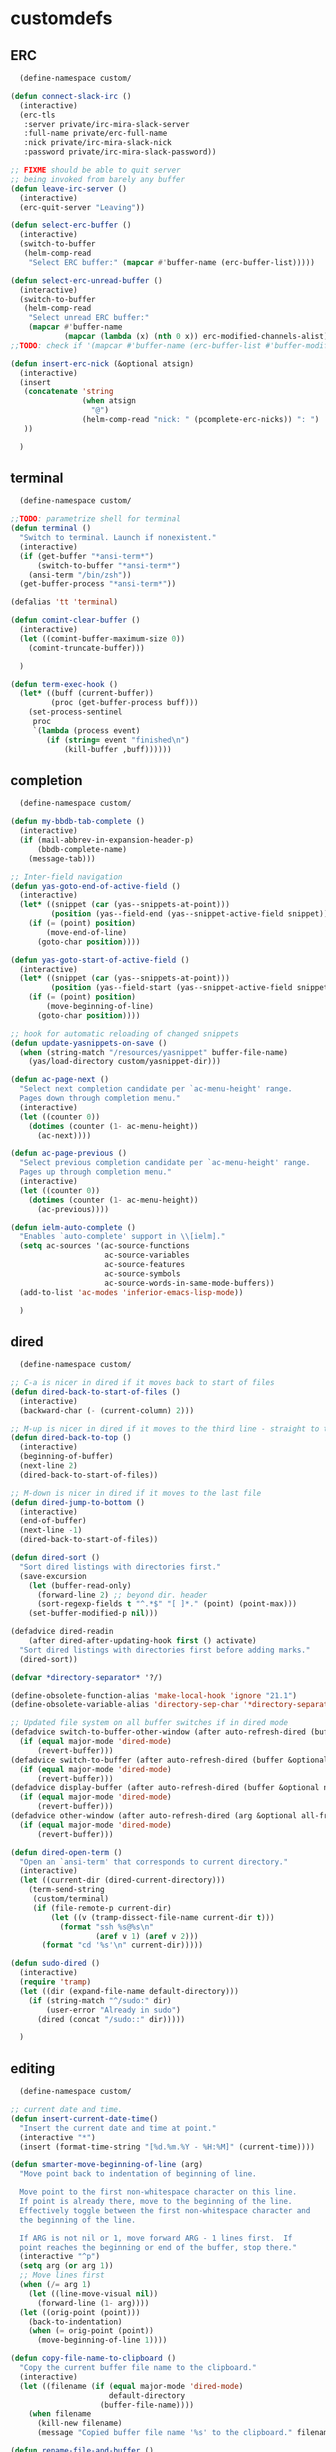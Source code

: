 * customdefs
** ERC
   #+BEGIN_SRC emacs-lisp
   (define-namespace custom/

 (defun connect-slack-irc ()
   (interactive)
   (erc-tls
    :server private/irc-mira-slack-server
    :full-name private/erc-full-name
    :nick private/irc-mira-slack-nick
    :password private/irc-mira-slack-password))

 ;; FIXME should be able to quit server
 ;; being invoked from barely any buffer
 (defun leave-irc-server ()
   (interactive)
   (erc-quit-server "Leaving"))

 (defun select-erc-buffer ()
   (interactive)
   (switch-to-buffer
    (helm-comp-read
     "Select ERC buffer:" (mapcar #'buffer-name (erc-buffer-list)))))

 (defun select-erc-unread-buffer ()
   (interactive)
   (switch-to-buffer
    (helm-comp-read
     "Select unread ERC buffer:"
     (mapcar #'buffer-name
             (mapcar (lambda (x) (nth 0 x)) erc-modified-channels-alist)))))
 ;;TODO: check if '(mapcar #'buffer-name (erc-buffer-list #'buffer-modified-p)) works

 (defun insert-erc-nick (&optional atsign)
   (interactive)
   (insert
    (concatenate 'string
                 (when atsign
                   "@")
                 (helm-comp-read "nick: " (pcomplete-erc-nicks)) ": ")
    ))

   )
   #+END_SRC
** terminal
   #+BEGIN_SRC emacs-lisp
   (define-namespace custom/

 ;;TODO: parametrize shell for terminal
 (defun terminal ()
   "Switch to terminal. Launch if nonexistent."
   (interactive)
   (if (get-buffer "*ansi-term*")
       (switch-to-buffer "*ansi-term*")
     (ansi-term "/bin/zsh"))
   (get-buffer-process "*ansi-term*"))

 (defalias 'tt 'terminal)

 (defun comint-clear-buffer ()
   (interactive)
   (let ((comint-buffer-maximum-size 0))
     (comint-truncate-buffer)))

   )

 (defun term-exec-hook ()
   (let* ((buff (current-buffer))
          (proc (get-buffer-process buff)))
     (set-process-sentinel
      proc
      `(lambda (process event)
         (if (string= event "finished\n")
             (kill-buffer ,buff))))))

   #+END_SRC 
** completion 
   #+BEGIN_SRC emacs-lisp
   (define-namespace custom/

 (defun my-bbdb-tab-complete ()
   (interactive)
   (if (mail-abbrev-in-expansion-header-p)
       (bbdb-complete-name)
     (message-tab)))

 ;; Inter-field navigation
 (defun yas-goto-end-of-active-field ()
   (interactive)
   (let* ((snippet (car (yas--snippets-at-point)))
          (position (yas--field-end (yas--snippet-active-field snippet))))
     (if (= (point) position)
         (move-end-of-line)
       (goto-char position))))

 (defun yas-goto-start-of-active-field ()
   (interactive)
   (let* ((snippet (car (yas--snippets-at-point)))
          (position (yas--field-start (yas--snippet-active-field snippet))))
     (if (= (point) position)
         (move-beginning-of-line)
       (goto-char position))))

 ;; hook for automatic reloading of changed snippets
 (defun update-yasnippets-on-save ()
   (when (string-match "/resources/yasnippet" buffer-file-name)
     (yas/load-directory custom/yasnippet-dir)))

 (defun ac-page-next ()
   "Select next completion candidate per `ac-menu-height' range.
   Pages down through completion menu."
   (interactive)
   (let ((counter 0))
     (dotimes (counter (1- ac-menu-height))
       (ac-next))))

 (defun ac-page-previous ()
   "Select previous completion candidate per `ac-menu-height' range.
   Pages up through completion menu."
   (interactive)
   (let ((counter 0))
     (dotimes (counter (1- ac-menu-height))
       (ac-previous))))

 (defun ielm-auto-complete ()
   "Enables `auto-complete' support in \\[ielm]."
   (setq ac-sources '(ac-source-functions
                      ac-source-variables
                      ac-source-features
                      ac-source-symbols
                      ac-source-words-in-same-mode-buffers))
   (add-to-list 'ac-modes 'inferior-emacs-lisp-mode))

   )
   #+END_SRC 
** dired
   #+BEGIN_SRC emacs-lisp
   (define-namespace custom/

 ;; C-a is nicer in dired if it moves back to start of files
 (defun dired-back-to-start-of-files ()
   (interactive)
   (backward-char (- (current-column) 2)))

 ;; M-up is nicer in dired if it moves to the third line - straight to the ".."
 (defun dired-back-to-top ()
   (interactive)
   (beginning-of-buffer)
   (next-line 2)
   (dired-back-to-start-of-files))

 ;; M-down is nicer in dired if it moves to the last file
 (defun dired-jump-to-bottom ()
   (interactive)
   (end-of-buffer)
   (next-line -1)
   (dired-back-to-start-of-files))

 (defun dired-sort ()
   "Sort dired listings with directories first."
   (save-excursion
     (let (buffer-read-only)
       (forward-line 2) ;; beyond dir. header
       (sort-regexp-fields t "^.*$" "[ ]*." (point) (point-max)))
     (set-buffer-modified-p nil)))

 (defadvice dired-readin
     (after dired-after-updating-hook first () activate)
   "Sort dired listings with directories first before adding marks."
   (dired-sort))

 (defvar *directory-separator* '?/)

 (define-obsolete-function-alias 'make-local-hook 'ignore "21.1")
 (define-obsolete-variable-alias 'directory-sep-char '*directory-separator*)

 ;; Updated file system on all buffer switches if in dired mode
 (defadvice switch-to-buffer-other-window (after auto-refresh-dired (buffer &optional norecord) activate)
   (if (equal major-mode 'dired-mode)
       (revert-buffer)))
 (defadvice switch-to-buffer (after auto-refresh-dired (buffer &optional norecord) activate)
   (if (equal major-mode 'dired-mode)
       (revert-buffer)))
 (defadvice display-buffer (after auto-refresh-dired (buffer &optional not-this-window frame) activate)
   (if (equal major-mode 'dired-mode)
       (revert-buffer)))
 (defadvice other-window (after auto-refresh-dired (arg &optional all-frame) activate)
   (if (equal major-mode 'dired-mode)
       (revert-buffer)))

 (defun dired-open-term ()
   "Open an `ansi-term' that corresponds to current directory."
   (interactive)
   (let ((current-dir (dired-current-directory)))
     (term-send-string
      (custom/terminal)
      (if (file-remote-p current-dir)
          (let ((v (tramp-dissect-file-name current-dir t)))
            (format "ssh %s@%s\n"
                    (aref v 1) (aref v 2)))
        (format "cd '%s'\n" current-dir)))))

 (defun sudo-dired ()
   (interactive)
   (require 'tramp)
   (let ((dir (expand-file-name default-directory)))
     (if (string-match "^/sudo:" dir)
         (user-error "Already in sudo")
       (dired (concat "/sudo::" dir)))))

   )
   #+END_SRC 
** editing
   #+BEGIN_SRC emacs-lisp
   (define-namespace custom/

 ;; current date and time.
 (defun insert-current-date-time()
   "Insert the current date and time at point."
   (interactive "*")
   (insert (format-time-string "[%d.%m.%Y - %H:%M]" (current-time))))

 (defun smarter-move-beginning-of-line (arg)
   "Move point back to indentation of beginning of line.

   Move point to the first non-whitespace character on this line.
   If point is already there, move to the beginning of the line.
   Effectively toggle between the first non-whitespace character and
   the beginning of the line.

   If ARG is not nil or 1, move forward ARG - 1 lines first.  If
   point reaches the beginning or end of the buffer, stop there."
   (interactive "^p")
   (setq arg (or arg 1))
   ;; Move lines first
   (when (/= arg 1)
     (let ((line-move-visual nil))
       (forward-line (1- arg))))
   (let ((orig-point (point)))
     (back-to-indentation)
     (when (= orig-point (point))
       (move-beginning-of-line 1))))

 (defun copy-file-name-to-clipboard ()
   "Copy the current buffer file name to the clipboard."
   (interactive)
   (let ((filename (if (equal major-mode 'dired-mode)
                       default-directory
                     (buffer-file-name))))
     (when filename
       (kill-new filename)
       (message "Copied buffer file name '%s' to the clipboard." filename))))

 (defun rename-file-and-buffer ()
   "Rename the current buffer and file it is visiting."
   (interactive)
   (let ((filename (buffer-file-name)))
     (if (not (and filename (file-exists-p filename)))
         (message "Buffer is not visiting a file!")
       (let ((new-name (read-file-name "New name: " filename)))
         (cond
          ((vc-backend filename) (vc-rename-file filename new-name))
          (t
           (rename-file filename new-name t)
           (set-visited-file-name new-name t t)))))))

 (defun skip-to-next-blank-line ()
   (interactive)
   (let ((inhibit-changing-match-data t))
     (forward-char 1)
     (unless (search-forward-regexp "^\\s *$" nil t)
       (forward-char -1))))

 (defun skip-to-previous-blank-line ()
   (interactive)
   (let ((inhibit-changing-match-data t))
     (forward-char -1)
     (unless (search-backward-regexp "^\\s *$" nil t)
       (forward-char 1))))

 (defadvice whole-line-or-region-kill-region
     (before whole-line-or-region-kill-read-only-ok activate)
   (interactive "p")
   (unless kill-read-only-ok (barf-if-buffer-read-only)))

 ;; When popping the mark, continue popping until the cursor actually moves
 ;; Also, if the last command was a copy - skip past all the expand-region cruft.
 (defadvice pop-to-mark-command (around ensure-new-position activate)
   (let ((p (point)))
     (when (eq last-command 'save-region-or-current-line)
       ad-do-it
       ad-do-it
       ad-do-it)
     (dotimes (i 10)
       (when (= p (point)) ad-do-it))))

 ;; see http://emacs-fu.blogspot.ru/2010/01/duplicating-lines-and-commenting-them.html
 (defun duplicate-and-comment-line (arg)
   "comment line at point; if COMMENTFIRST is non-nil, comment the original"
   (interactive "P")
   (beginning-of-line)
   (push-mark)
   (end-of-line)
   (let ((str (buffer-substring (region-beginning) (region-end))))
     (when arg
       (comment-region (region-beginning) (region-end)))
     (insert-string
      (concat (if (= 0 (forward-line 1)) "" "\n") str "\n"))
     (forward-line -1)))

 (defun eval-and-replace ()
   "Replace the preceding sexp with its value."
   (interactive)
   (backward-kill-sexp)
   (condition-case nil
       (prin1 (eval (read (current-kill 0)))
              (current-buffer))
     (error (message "Invalid expression")
            (insert (current-kill 0)))))

 (require 'helm-utils)
 (defvar helm-source-portage-files
   `((name . "Portage files")
     (candidates . ,(helm-walk-directory "/etc/portage" :path 'full))
     (action . (lambda (candidate)
                 (helm-find-file-as-root candidate)))))

 (defun cite-region (arg)
   (clipboard-kill-ring-save (region-beginning) (region-end))
   (with-temp-buffer
     (let ((comment-start "> "))
       (yank)
       (comment-region (point-min) (point-max))
       (when (> arg 1)
         (beginning-of-buffer)
         (insert "\n"))
       (clipboard-kill-region (point-min) (point-max)))))

 (defun append-cited-region (arg)
   (interactive "P")
   (custom/cite-region (prefix-numeric-value arg))
   (end-of-buffer)
   (yank))

 (defun strip-prefix (prefix lines)
   (s-join "\n"
           (mapcar (lambda (s) (s-chop-prefix prefix s))
                   (s-lines lines))))

 (defun downcase-dwim (arg)
   (interactive "p")
   (if (region-active-p)
       (downcase-region (region-beginning) (region-end))
     (downcase-word arg)))

 (defun upcase-dwim (arg)
   (interactive "p")
   (if (region-active-p)
       (upcase-region (region-beginning) (region-end))
     (upcase-word arg)))

 (defun capitalize-dwim (arg)
   (interactive "P")
   (when (consp arg) (setq arg 1))
   (if (region-active-p)
       (capitalize-region (region-beginning) (region-end))
     (capitalize-word (prefix-numeric-value arg))))

 ;; This override for transpose-words fixes what I consider to be a flaw with the
 ;; default implementation in simple.el. To traspose chars or lines, you always
 ;; put the point on the second char or line to transpose with the previous char
 ;; or line. The default transpose-words implementation does the opposite by
 ;; flipping the current word with the next word instead of the previous word.
 ;; The new implementation below instead makes transpose-words more consistent
 ;; with how transpose-chars and trasponse-lines behave.
 (defun transpose-words (arg)
   "[Override for default transpose-words in simple.el]
   Interchange words around point, leaving point at end of
   them. With prefix arg ARG, effect is to take word before or
   around point and drag it backward past ARG other words (forward
   if ARG negative). If ARG is zero, the words around or after
   point and around or after mark are interchanged."
   (interactive "*p")
   (if (eolp) (forward-char -1))
   (transpose-subr 'backward-word arg)
   (forward-word (+ arg 1)))

 ;; Compliment to kill-rectangle (just like kill-ring-save compliments
 ;; kill-region)
 ;; http://www.emacsblog.org/2007/03/17/quick-tip-set-goal-column/#comment-183
 (defun kill-save-rectangle (start end &optional fill)
   "Save the rectangle as if killed, but don't kill it. See
   `kill-rectangle' for more information."
   (interactive "r\nP")
   (kill-rectangle start end fill)
   (goto-char start)
   (yank-rectangle))

 (defun compact-spaces-in-region (beg end)
   "replace all whitespace in the region with single spaces"
   (interactive "r")
   (save-excursion
     (save-restriction
       (narrow-to-region beg end)
       (goto-char (point-min))
       (while (re-search-forward "\\s-+" nil t)
         (replace-match "")))))

 ;;<http://www.cabochon.com/~stevey/blog-rants/my-dot-emacs-file.html>
 (defun rename-file-and-buffer (new-name)
   "Renames both current buffer and file it is visiting to NEW-NAME."
   (interactive "sNew name: ")
   (let ((name (buffer-name))
         (filename (buffer-file-name)))
     (if (not filename)
         (message "Buffer '%s' is not visiting a file!" name)
       (if (get-buffer new-name)
           (message "A buffer named '%s' already exists!" new-name)
         (progn
           (rename-file name new-name 1)
           (rename-buffer new-name)
           (set-visited-file-name new-name)
           (set-buffer-modified-p nil))))))

   )
   #+END_SRC 
** jabber
*** common
   #+BEGIN_SRC emacs-lisp
   (define-namespace custom/
 (defvar use-zenburn-in-jabber t "Paint jabber-el buffers with zenburn colors")

 (defun jabber-muc-sendto (&optional other-window)
   "Insert MUC participant nick into chat."
   (interactive)
   (end-of-buffer)
   (insert (concat (helm-comp-read "Send to: "
                                   (jabber-muc-nicknames)) ": ")))


 (defvar helm-source-jabber-contact-jids
   '((name . "Jabber Contacts")
     (init . (lambda () (require 'jabber)))
     (candidates . (lambda () (mapcar 'cdr (helm-jabber-online-contacts))))
     (action . (lambda (x)
                 (jabber-chat-with
                  (jabber-read-account)
                  x)))))

 (defun helm-jabber-chat-with (arg)
   (interactive "P")
   (if (= (prefix-numeric-value arg) 4)
       (helm-other-buffer '(helm-source-jabber-contact-jids)
                          "*jabber: chat with*")
     (helm-other-buffer '(helm-source-jabber-contacts)
                        "*jabber: chat with*")))

 (defun jabber-abbrev ()
   (interactive)
   (clipboard-kill-ring-save (region-beginning) (region-end))
   (end-of-buffer)
   (helm-yas-complete))

   )
   #+END_SRC 
*** darwin
   #+BEGIN_SRC emacs-lisp
   (define-namespace custom/

 (defvar growl-program "/usr/local/bin/growlnotify")

 (defun growl (title message &optional id)
   (if (eq id nil)
       (start-process "growl" " growl"
                      growl-program title "-w")
     (start-process "growl" " growl"
                    growl-program title "-w" "-d" id))
   (process-send-string " growl" message)
   (process-send-string " growl" "\n")
   (process-send-eof " growl"))

 (defun pg-jabber-growl-notify (from buf text proposed-alert)
   "(jabber.el hook) Notify of new Jabber chat messages via Growl"
   (when (or jabber-message-alert-same-buffer
             (not (memq (selected-window) (get-buffer-window-list buf))))
     (if (jabber-muc-sender-p from)
         (growl (format "(PM) %s"
                        (jabber-jid-displayname (jabber-jid-user from)))
                (format "%s: %s" (jabber-jid-resource from)
                        (osd-text-to-utf-16-hex text))
                (format "jabber-from-%s" (jabber-jid-resource from)))
       (growl (format "%s" (jabber-jid-displayname from))
              (osd-text-to-utf-16-hex text) "jabber-from-unknown"))))

 ;; Same as above, for groupchats
 (defun pg-jabber-muc-growl-notify (nick group buf text proposed-alert)
   "(jabber.el hook) Notify of new Jabber MUC messages via Growl"
   (when (or jabber-message-alert-same-buffer
             (not (memq (selected-window) (get-buffer-window-list buf))))
     (if nick
         (when (or jabber-muc-alert-self
                   (not (string=
                         nick (cdr (assoc group *jabber-active-groupchats*)))))
           (growl (format "%s" (jabber-jid-displayname group))
                  (format "%s: %s" nick (osd-text-to-utf-16-hex text))
                  (format "jabber-chat-%s" (jabber-jid-displayname group))))
       (growl (format "%s" (jabber-jid-displayname group))
              (osd-text-to-utf-16-hex text) "jabber-chat-unknown"))))

 (defun osd-text-to-utf-16-hex (text)
   (let* ((utext (encode-coding-string text 'utf-8))
          (ltext (string-to-list utext)))
     (apply #'concat
            (mapcar (lambda (x) (format "%c" x)) ltext))))

   )
   #+END_SRC 
*** linux
   #+BEGIN_SRC emacs-lisp
   (define-namespace custom/

 (defun jabber-libnotify-message(from msg)
   "Show MSG using libnotify"
   (let ((process-connection-type nil))
     (start-process "notification" nil "notify-send"
                    "-t" jabber-libnotify-timeout
                    "-i" jabber-libnotify-icon
                    from msg)))

 (defun jabber-libnotify-message-display (from buffer text propsed-alert)
   (jabber-libnotify-message from text))

 (defun x-urgency-hint (frame arg &optional source)
   (let* ((wm-hints (append (x-window-property
                             "WM_HINTS" frame "WM_HINTS"
                             (if source
                                 source
                               (string-to-number
                                (frame-parameter frame 'outer-window-id)))
                             nil t) nil))
          (flags (car wm-hints)))
     (setcar wm-hints
             (if arg
                 (logior flags #x00000100)
               (logand flags #xFFFFFEFF)))
     (x-change-window-property "WM_HINTS" wm-hints frame "WM_HINTS" 32 t)))

 (defun jabber-urgency-hint ()
   (let ((count (length jabber-activity-jids)))
     (unless (= jabber-activity-jids-count count)
       (if (zerop count)
           (x-urgency-hint (selected-frame) nil)
         (x-urgency-hint (selected-frame) t))
       (setq jabber-activity-jids-count count))))

 ;; depends on s
 (defun jabber-presence-urgency-hint (who oldstatus newstatus statustext proposed-alert)
   (when (remove-if (lambda (jid) (not (s-starts-with? (symbol-name who) jid))) *urgency-presence-jids*)
     (custom/notify "jabber" (format "Presence changed for %s: %s"
                                     who (if (get who 'connected) "online" "offline")))))

 (defun notify (title message)
   "Notify the user using either the dbus based API or the `growl' one"
   (unless (and (fboundp 'dbus-register-signal)
                ;; avoid a bug in Emacs 24.0 under darwin
                (ignore-errors (require 'notifications nil t)))
     ;; else try notify.el
     (unless (fboundp 'notify)
       (ignore-errors (require 'notify nil 'noerror))))
   (condition-case nil
       (cond
        ;; Graphical notification
        ((fboundp 'notifications-notify) (notifications-notify :title title
                                                               :app-name "emacs"
                                                               :body message))
        ((fboundp 'notify)               (notify title message))
        ;; Fallback
        (t                               (error "Fallback to `message'")))
     ;; when notification function errored out, degrade gracefully to `message'
     (error (message "%s: %s" title message))))

   )
   #+END_SRC 
** navigate
   #+BEGIN_SRC emacs-lisp
   (define-namespace custom/

 (defun helm-find-files ()
   (interactive)
   (helm-other-buffer '(
                        helm-source-files-in-current-dir
                        helm-source-recentf
                        helm-source-file-name-history
                        helm-source-findutils
                        helm-source-locate
                        )
                      "*helm-find-files*"))

 (defun occur-and-switch (search)
   (interactive "sSearch for: ")
   (occur (regexp-quote search))
   (switch-to-buffer-other-window "*Occur*"))

 (defun isearch-occur ()
   (interactive)
   (let ((case-fold-search isearch-case-fold-search))
     (occur-and-switch (if isearch-regexp isearch-string
                         (regexp-quote isearch-string)))))

 (defadvice occur-mode-goto-occurrence (after close-occur activate)
   (delete-other-windows))

 (defvar suppress-projectile-symbol-at-point nil
   "Whether to suppress inserting symbol at point while using projectile searches")

 (defadvice projectile-symbol-at-point (around projectile-suppress-symbol-at-point activate)
   (if suppress-projectile-symbol-at-point
       (setq ad-return-value "")
     (setq ad-return-value ad-do-it)))

 (defun projectile-ag (arg)
   (interactive "p")
   (message "arg: %s" arg)
   (if (equal arg 4)
       (setq suppress-projectile-symbol-at-point t)
     (setq suppress-projectile-symbol-at-point nil))
   (call-interactively 'projectile-ag))

 ;;TODO: make implemetation less straightforward or find "right way" to do it
 (defun process-thing-at-point ()
   (interactive)
   (cond
    ((equal major-mode 'ag-mode) (compile-goto-error))
    ((or (equal major-mode 'org-agenda-mode)
         (equal major-mode 'org-mode)) (org-return))
    ((or (equal major-mode 'jabber-chat-mode)
         (equal major-mode 'erc-mode)) (browse-url (thing-at-point 'url t)))
    (t (browse-url (thing-at-point 'url t)))))

 ;;TODO: find a common way for all url-browsing functionality in config
 ;;to handle special cases like spaces in urls, etc.
 (defun open-urls-in-region (beg end)
   "Open URLs between BEG and END."
   (interactive "r")
   (save-excursion
     (save-restriction
       (let ((urls))
         (narrow-to-region beg end)
         (goto-char (point-min))
         (while (re-search-forward org-plain-link-re nil t)
           (push (thing-at-point 'url) urls))
         (dolist (url (reverse urls))
           (browse-url url))))))

 (defun spawn-buffer()
   (interactive)
   (let ((buffer-name (generate-new-buffer-name "*new-buffer*")))
     (generate-new-buffer buffer-name)
     (switch-to-buffer buffer-name)))

 (defun ibuffer-filter-by-extname (qualifier)
   (interactive "sFilter by extname: ")
   (ibuffer-filter-by-filename (concat "\\." qualifier "$")))

 (defun update-frames (heads-count)
   (let ((frames-count (length (frame-list))))
     (cond
      ((= heads-count 2)
       (when (= frames-count 1)
         (make-frame-command)))
      ((= heads-count 1)
       (when (> frames-count 1)
         (delete-other-frames)))
      (t
       (delete-other-frames)))))

 ;;Make cursor stay in the same column when scrolling using pgup/dn.
 ;;Previously pgup/dn clobbers column position, moving it to the
 ;;beginning of the line.
 ;;<http://www.dotemacs.de/dotfiles/ElijahDaniel.emacs.html>
 (defadvice scroll-up (around ewd-scroll-up first act)
   "Keep cursor in the same column."
   (let ((col (current-column)))
     ad-do-it
     (move-to-column col)))
 (defadvice scroll-down (around ewd-scroll-down first act)
   "Keep cursor in the same column."
   (let ((col (current-column)))
     ad-do-it
     (move-to-column col)))

 (defvar url-regexp "\\(http\\(s\\)*://\\)\\(www.\\)*\\|\\(www.\\)")

 (defun find-url-backward ()
   (interactive)
   (re-search-backward url-regexp nil t))

 (defun find-url-forward ()
   (interactive)
   (re-search-forward url-regexp nil t)
   )

 (defun get-file-md5 ()
   (interactive)
   (when (derived-mode-p 'dired-mode)
     (let ((abs-file-name (dired-get-filename)))
       (unless (file-directory-p abs-file-name)
         (with-temp-buffer
           (let ((prefix-arg t))
             (shell-command (format "md5sum %s" abs-file-name))
             (buffer-string)))))))

 ;; some customizations for nested hydras
 (defvar hydra-stack nil)

 (defun hydra-push (expr)
   (push `(lambda () ,expr) hydra-stack))

 (defun hydra-pop ()
   (interactive)
   (let ((x (pop hydra-stack)))
     (when x
       (funcall x))))

   )
   #+END_SRC 
** orgmode
   #+BEGIN_SRC emacs-lisp
   (define-namespace custom/

   (defun org-todo-changed-hook ()
   "Remove :current: tag, when DONE"
   ;; TODO generalize
   (let ((tags (org-get-tags)))
     (when (and (equal org-state "DONE")
                (member "current" tags))
       (org-set-tags-to (delete "current" tags)))))

    ;; Remove empty CLOCK drawers on clock out
    (defun remove-empty-drawer-on-clock-out ()
    (interactive)
    (save-excursion
    (beginning-of-line 0)
     (org-remove-empty-drawer-at "CLOCK" (point))))

 ;; Exclude DONE state tasks from refile targets
 (defun verify-refile-target ()
   "Exclude todo keywords with a done state from refile targets"
   (not (member (nth 2 (org-heading-components)) org-done-keywords)))

 (defun open-or-browse-at-point (arg)
   (interactive "P")
   (if arg
       (browse-url-at-point)
     (org-open-at-point)))

 (defadvice browse-url-at-point (before org-position-url activate)
   (when (derived-mode-p 'org-mode)
     (let ((end nil))
       (save-excursion
         (org-back-to-heading t)
         (setq end (save-excursion (outline-next-heading) (point))))
       (org-back-to-heading t)
       (re-search-forward custom/url-regexp end t))))

 ;; TODO some handle for getting 'done' tasks within particular time range
 ;; TODO some tag for those tasks not directly needed for job tasks (e.g. my own setups, ssh, etc)
 ;; TODO save done.org after refiling finished
 ;; TODO auto change status TODO --> DONE before refiling

 ;;TODO: customize "todo-only" parameter for "org-tags-view"
 (defun follow-tag-link (tag)
   "Display a list of TODO headlines with tag TAG.
   With prefix argument, also display headlines without a TODO keyword."
   (org-tags-view nil tag))              ;nil was (null current-prefix-arg) originally

 ;;TODO: use prefix arg
 (defun org-update-timestamp-with-time (&optional as-is)
   (interactive)
   (unless as-is
     (insert " "))
   (insert (format-time-string "%H:%M")))

 (use-package helm-utils)
 (defvar helm-source-org-files
   `((name . "Org files")
     (candidates . ,(helm-walk-directory (at-org-dir) :path 'full))
     (action . (lambda (candidate)
                 (find-file candidate)))))

 (defun get-org-timestamp ()
   (with-temp-buffer
     (call-interactively 'org-time-stamp-inactive)
     (buffer-string)))

 (defun strip-org-timestamp (ts)
   (let ((tslen (length ts)))
     (substring ts 1 (- tslen 4))))

 (defun jump-to-org-agenda ()
   (interactive)
   (let ((buf (get-buffer "*Org Agenda*"))
         wind)
     (if buf
         (if (setq wind (get-buffer-window buf))
             (select-window wind)
           (if (called-interactively-p)
               (progn
                 (select-window (display-buffer buf t t))
                 (org-fit-window-to-buffer)
                 ;; (org-agenda-redo)
                 )
             (with-selected-window (display-buffer buf)
               (org-fit-window-to-buffer)
               ;; (org-agenda-redo)
               )))
       (call-interactively 'org-agenda-list)))
   ;;(let ((buf (get-buffer "*Calendar*")))
   ;;  (unless (get-buffer-window buf)
   ;;    (org-agenda-goto-calendar)))
   )

 (defun org-use-speed-commands-for-headings-and-lists ()
   "Activate speed commands on list items too."
   (or (and (looking-at org-outline-regexp) (looking-back "^\**"))
       (save-excursion (and (looking-at (org-item-re)) (looking-back "^[ \t]*")))))


   )
   #+END_SRC 
** programming
   #+BEGIN_SRC emacs-lisp
   (define-namespace custom/

 (defvar flake8-conf-alist nil
   "Alist of flake8 configuration files for various projects")

 ;;FIXME: try to use flycheck's builtin functionality
 (defun find-project-flake8-config ()
   (let* ((project-root (file-truename (custom/project-root default-directory)))
          (config-path (cdr (assoc (file-name-base (directory-file-name project-root)) flake8-conf-alist))))
     (if (file-name-absolute-p config-path)
         (when (file-exists-p config-path)
           config-path)
       (concat project-root config-path))))

 ;; FIXME code duplication, think of finding the widely used util or something similar
 (autoload 'vc-git-root "vc-git")
 (autoload 'vc-svn-root "vc-svn")
 (autoload 'vc-hg-root "vc-hg")

 (defun project-root (file-path)
   "Guess the project root of the given FILE-PATH."
   (or (vc-git-root file-path)
       (vc-svn-root file-path)
       (vc-hg-root file-path)
       file-path))

 (defun create-restclient-sandbox ()
   (interactive)
   (let ((restbuffer (generate-new-buffer "*restclient-sandbox*")))
     (switch-to-buffer restbuffer)
     (restclient-mode)))

 (defun js2-print-json-path ()
   "Print the path to the JSON value under point, and save it in the kill ring."
   (interactive)
   (let (next-node node-type rlt key-name)
     (setq next-node (js2-node-at-point))
     ;; scanning from AST, no way to optimise `js2-node-at-point'
     (while (and next-node (arrayp next-node) (> (length next-node) 5))
       (setq node-type (aref next-node 0))
       (cond
        ;; json property node
        ((eq node-type 'cl-struct-js2-object-prop-node)
         (setq key-name (js2-prop-node-name (js2-object-prop-node-left next-node)))
         (if rlt (setq rlt (concat "." key-name rlt))
           (setq rlt (concat "." key-name))))

        ;; array node
        ((or (eq node-type 'cl-struct-js2-array-node)
             (eq node-type 'cl-struct-js2-infix-node))
         (if rlt (setq rlt (concat "[0]" rlt))
           (setq rlt "[0]")))

        (t)) ; do nothing

       ;; get parent node
       (setq next-node (aref next-node 5)))
     ;; clean final result
     (setq rlt (replace-regexp-in-string "^\\." "" rlt))
     (when rlt
       (kill-new rlt)
       (message "%s => kill-ring" rlt))
     rlt))

   )
   #+END_SRC 
** system
   #+BEGIN_SRC emacs-lisp
   (define-namespace custom/

 (defun server-save-edit ()
   (interactive)
   (save-buffer)
   (server-edit))

 (defun save-buffer-clients-on-exit ()
   (interactive)
   (if (and (boundp 'server-buffer-clients) server-buffer-clients)
       (server-save-edit)
     (save-buffers-kill-emacs t)))

 ;;TODO: maybe implement as advice
 (defun toggle-input-method ()
   "Toggle input method while keeping system keyboard layout in latin.
   Essential for WMs without this functionality built-in."
   (interactive)
   (toggle-input-method)
   (when (executable-find "kbdd")
     (start-process "dbus-send"
                    nil
                    "dbus-send"
                    "--dest=ru.gentoo.KbddService"
                    "/ru/gentoo/KbddService"
                    "ru.gentoo.kbdd.set_layout"
                    "uint32:1")))

   ;;;###autoload
 (defun keys-describe-prefixes ()
   (interactive)
   (with-output-to-temp-buffer "*Bindings*"
     (dolist (letter-group (list
                            (cl-loop for c from ?a to ?z
                                     collect (string c))
                            (cl-loop for c from ?α to ?ω
                                     collect (string c))))
       (dolist (prefix '("" "C-" "M-" "C-M-"))
         (princ (mapconcat
                 (lambda (letter)
                   (let ((key (concat prefix letter)))
                     (format ";; (global-set-key (kbd \"%s\") '%S)"
                             key
                             (key-binding (kbd key)))))
                 letter-group
                 "\n"))
         (princ "\n\n")))))

 (defun remove-elc-on-save ()
   "If you're saving an elisp file, likely the .elc is no longer valid."
   (make-local-variable 'after-save-hook)
   (add-hook 'after-save-hook
             (lambda ()
               (if (file-exists-p (concat buffer-file-name "c"))
                   (delete-file (concat buffer-file-name "c"))))))

 (defmacro with-major-mode (mode &rest body)
   `(lambda () (interactive)
      (when (eq major-mode ,mode)
        (progn ,@body))))

   )
   #+END_SRC 
** themes
   #+BEGIN_SRC emacs-lisp
   (define-namespace custom/

 (defvar fonts-def (make-hash-table :test 'equal)
   "User's font definitions")

 (defun set-xwindows-font (key)
   (set-face-attribute 'default nil :font (gethash key fonts-def)))

 (setf (gethash "consolas-base" fonts-def) "Consolas:size=12")
 (setf (gethash "terminus" fonts-def) "Terminus:size=14")
 (setf (gethash "terminus-bold" fonts-def) "TerminusBold:size=12")
 (setf (gethash "monaco" fonts-def) "Monaco:size=12")
 (setf (gethash "ptmono" fonts-def) "PTMono:size=12")
 (setf (gethash "adobe-courier-bold-14" fonts-def) "-Adobe-Courier-bold-normal-normal-*-14-*-*-*-m-90-iso10646-1")
 (setf (gethash "adobe-helvetica-bold-12" fonts-def) "-Adobe-Helvetica-bold-normal-normal-*-12-*-*-*-*-70-iso10646-1")
 (setf (gethash "adobe-helvetica-bold-14" fonts-def) "-Adobe-Helvetica-bold-normal-normal-*-14-*-*-*-*-82-iso10646-1")
 (setf (gethash "adobe-utopia-bold-12" fonts-def) "-Adobe-Utopia-bold-normal-normal-*-12-*-*-*-*-70-iso10646-1")
 (setf (gethash "lucidatypewriter-bold-12" fonts-def) "-B&H-LucidaTypewriter-bold-normal-normal-Sans-12-*-*-*-m-70-iso10646-1")
 (setf (gethash "adobe-helvetica-bold-12-1" fonts-def) "-adobe-helvetica-bold-o-normal--12-*-75-75-p-69-iso10646-1")
 (setf (gethash "dec-terminal-bold-14" fonts-def) "-DEC-Terminal-bold-normal-normal-*-14-*-*-*-c-80-iso10646-1")
 (setf (gethash "dec-terminal-normal-14" fonts-def) "-DEC-Terminal-normal-normal-normal-*-14-*-*-*-c-80-iso10646-1")
 (setf (gethash "misc-fixed-normal-13" fonts-def) "-Misc-Fixed-normal-normal-normal-*-13-*-*-*-c-70-iso10646-1")
 (setf (gethash "adobe-courier-bold-12" fonts-def) "-adobe-courier-bold-r-normal--12-*-75-75-m-70-iso10646-1")
 (setf (gethash "b&h-luxi-mono-bold" fonts-def) "-b&h-Luxi Mono-bold-normal-normal-*-*-*-*-*-m-0-iso10646-1")
 (setf (gethash "b&h-lucidatypewriter-bold-12" fonts-def) "-b&h-lucidatypewriter-bold-r-normal-sans-12-*-75-75-m-70-iso10646-1")
 (setf (gethash "b&h-lucidatypewriter-medium-12" fonts-def) "-b&h-lucidatypewriter-medium-r-normal-sans-12-*-75-75-m-70-iso10646-1")
 (setf (gethash "bitstream-courier-10-pitch-bold" fonts-def) "-bitstream-Courier 10 Pitch-bold-normal-normal-*-*-*-*-*-m-0-iso10646-1")
 (setf (gethash "bitstream-courier-10-pitch-normal" fonts-def) "-bitstream-Courier 10 Pitch-normal-normal-normal-*-*-*-*-*-m-0-iso10646-1")
 (setf (gethash "bitstream-terminal-medium-18" fonts-def) "-bitstream-terminal-medium-r-normal--18-*-100-100-c-110-iso8859-1")
 (setf (gethash "dec-terminal-bold-14-1" fonts-def) "-dec-terminal-bold-r-normal--14-*-75-75-c-80-iso8859-1")
 (setf (gethash "dec-terminal-medium-14" fonts-def) "-dec-terminal-medium-r-normal--14-*-75-75-c-80-iso8859-1")
 (setf (gethash "ibm-courier-bold" fonts-def) "-ibm-Courier-bold-normal-normal-*-*-*-*-*-m-0-iso10646-1")
 (setf (gethash "ibm-courier-normal" fonts-def) "-ibm-Courier-normal-normal-normal-*-*-*-*-*-m-0-iso10646-1")
 (setf (gethash "microsoft-consolas-for-powerline-bold" fonts-def) "-microsoft-Consolas for Powerline-bold-normal-normal-*-*-*-*-*-m-0-iso10646-1")
 (setf (gethash "microsoft-consolas-for-powerline-normal" fonts-def) "-microsoft-Consolas for Powerline-normal-normal-normal-*-*-*-*-*-m-0-iso10646-1")
 (setf (gethash "microsoft-consolas-bold" fonts-def) "-microsoft-Consolas-bold-normal-normal-*-*-*-*-*-m-0-iso10646-1")
 (setf (gethash "microsoft-consolas-normal" fonts-def) "-microsoft-Consolas-normal-normal-normal-*-*-*-*-*-m-0-iso10646-1")
 (setf (gethash "misc-fixed-bold-13" fonts-def) "-misc-fixed-bold-r-normal--13-*-75-75-c-70-iso10646-1")
 (setf (gethash "misc-fixed-medium-r-normal-13" fonts-def) "-misc-fixed-medium-r-normal--13-*-75-75-c-70-iso10646-1")
 (setf (gethash "misc-fixed-medium-r-normal-13" fonts-def) "-misc-fixed-medium-r-normal--13-*-75-75-c-80-iso10646-1")
 (setf (gethash "misc-fixed-medium-r-normal-14" fonts-def) "-misc-fixed-medium-r-normal--14-*-75-75-c-70-iso10646-1")
 (setf (gethash "monotype-andale-mono-normal" fonts-def) "-monotype-Andale Mono-normal-normal-normal-*-*-*-*-*-m-0-iso10646-1")
 (setf (gethash "monotype-courier-new-bold" fonts-def) "-monotype-Courier New-bold-normal-normal-*-*-*-*-*-m-0-iso10646-1")
 (setf (gethash "monotype-courier-new-normal" fonts-def) "-monotype-Courier New-normal-normal-normal-*-*-*-*-*-m-0-iso10646-1")
 (setf (gethash "dejavu-sans-mono-bold" fonts-def) "-unknown-DejaVu Sans Mono-bold-normal-normal-*-*-*-*-*-m-0-iso10646-1")
 (setf (gethash "dejavu-sans-mono-normal" fonts-def) "-unknown-DejaVu Sans Mono-normal-normal-normal-*-*-*-*-*-m-0-iso10646-1")
 (setf (gethash "freemono-bold" fonts-def) "-unknown-FreeMono-bold-normal-normal-*-*-*-*-*-m-0-iso10646-1")
 (setf (gethash "freemono-normal" fonts-def) "-unknown-FreeMono-normal-normal-normal-*-*-*-*-*-m-0-iso10646-1")
 (setf (gethash "liberation-mono-bold" fonts-def) "-unknown-Liberation Mono-bold-normal-normal-*-*-*-*-*-m-0-iso10646-1")
 (setf (gethash "liberation-mono-normal" fonts-def) "-unknown-Liberation Mono-normal-normal-normal-*-*-*-*-*-m-0-iso10646-1")
 (setf (gethash "urw-nimbus-mono-l-bold" fonts-def) "-urw-Nimbus Mono L-bold-normal-normal-*-16-*-*-*-m-0-iso10646-1")
 (setf (gethash "urw-nimbus-mono-l-normal" fonts-def) "-urw-Nimbus Mono L-normal-normal-normal-*-*-*-*-*-m-0-iso10646-1")
 (setf (gethash "xos4-terminus-bold-16" fonts-def) "-xos4-Terminus-bold-normal-normal-*-16-*-*-*-c-80-iso10646-1")
 (setf (gethash "bsvera-sans-mono" fonts-def) "Bitstream Vera Sans Mono:size=12")
 (setf (gethash "hack-regular" fonts-def) "Hack:size=12")
 (setf (gethash "fantasque" fonts-def) "Fantasque Sans Mono:size=14")
 (setf (gethash "sourcepro" fonts-def) "Source Code Pro:style=Bold:size=13")

   )
   #+END_SRC 
** kenobi
   #+BEGIN_SRC emacs-lisp :tangle no

     ;; https://gist.github.com/nyergler/6100112

     (add-hook 'hack-local-variables-hook 'run-local-vars-mode-hook)
     (defun run-local-vars-mode-hook ()
       "Run a hook for the major-mode after the local variables have been processed."
       (run-hooks (intern (concat (symbol-name major-mode) "-local-vars-hook"))))


     (defun detect_buffer_venv (buffer-name)
       (let ((buffer-dir (file-name-directory buffer-name)))
         (while (and (not (file-exists-p
                           (concat buffer-dir "py27/bin/activate")))
                     buffer-dir)
           (setq buffer-dir
                 (if (equal buffer-dir "/")
                     nil
                   (file-name-directory (directory-file-name buffer-dir)))))
         ;; return the buffer-dir (or nil)
         (concat buffer-dir "py27")))

     (defun detect_buffer_eggs_dirs (buffer-name)
       (let ((buffer-dir (file-name-directory buffer-name)))
         (while (and (not (file-exists-p
                           (concat buffer-dir "eggs")))
                     buffer-dir
                     )
           (setq buffer-dir
                 (if (equal buffer-dir "/")
                     nil
                   (file-name-directory (directory-file-name buffer-dir)))))
         (if buffer-dir
             (directory-files (concat buffer-dir "eggs") t ".\.egg")
           nil)))

     (setq additional_paths nil)

     (defun setup-jedi-extra-args ()
       (let ((venv (detect_buffer_venv buffer-file-name))
             (egg-dirs (detect_buffer_eggs_dirs buffer-file-name)))
         (make-local-variable 'jedi:server-args)
         (when venv (set 'jedi:server-args (list "--virtual-env" venv)))
         (when egg-dirs
           (dolist (egg egg-dirs)
             (set 'jedi:server-args (append jedi:server-args (list "--sys-path" egg))))))
       (make-local-variable 'additional_paths)
       (when additional_paths
         (dolist (path additional_paths)
           (set 'jedi:server-args (append jedi:server-args (list "--sys-path" path))))))

     (setq jedi:setup-keys t)

     (add-hook 'python-mode-local-vars-hook 'setup-jedi-extra-args)
     (add-hook 'python-mode-local-vars-hook 'jedi:setup)

   #+END_SRC 
** the rest
   #+BEGIN_SRC emacs-lisp
   (define-namespace custom/

 ;;TODO: maybe make org-protocol solution instead
 (defun youtube-dl ()
   (interactive)
   (let* ((str (current-kill 0))
          (default-directory "~/Downloads")
          (proc (get-buffer-process (ansi-term "/bin/bash"))))
     (term-send-string
      proc
      (concat "cd ~/Downloads && youtube-dl " str "\n"))))

   )

   #+END_SRC
* rc
** darwin system traits
 #+BEGIN_SRC emacs-lisp :tangle (if (eq system-type 'darwin) "yes" "no")
   ;; key bindings
   (cua-mode t)
   (setq mac-option-key-is-meta t)
   (setq mac-command-key-is-meta nil)
   (setq process-connection-type nil)
   (setq mac-command-modifier 'hyper)    ;meta|super
   (setq mac-pass-command-to-system nil)   ;;avoid hiding with M-h
   (global-set-key [(hyper x)] 'cua-cut-region)
   (global-set-key [(hyper c)] 'cua-copy-region)
   (global-set-key [(hyper v)] 'cua-paste)
   (global-set-key [kp-delete] 'delete-char) ;; sets fn-delete to be right-delete
   (setq mac-control-modifier 'control)

   ;; Ignore .DS_Store files with ido mode
   (add-to-list 'ido-ignore-files "\\.DS_Store")

   (setq locate-command "mdfind")
   (setq helm-locate-command "mdfind")

   (prefer-coding-system 'utf-8-unix)
   (set-default-coding-systems 'utf-8-unix)
   (if (< emacs-major-version 23)
       (set-keyboard-coding-system 'utf-8))
   (set-clipboard-coding-system 'utf-8)
   (set-terminal-coding-system 'utf-8)

   (use-package jabber
     :init
     (use-package custom-jabber-darwin)
     :config
     (progn
       ;; Make jabber.el notify through growl when I get a new message
       (setq jabber-message-alert-same-buffer nil)
       (add-hook 'jabber-alert-message-hooks 'custom/pg-jabber-growl-notify)
       (add-hook 'jabber-alert-muc-hooks 'custom/pg-jabber-muc-growl-notify)
       (setq jabber-message-alert-same-buffer t)))

   (setq custom/python-libs-path "/Library/Frameworks/Python.framework/Versions/2.7/lib/python2.7:")
   (setq TeX-output-view-style '(("^pdf$" "." "open -a preview %s.pdf")
                                 ("^html?$" "." "open %o")))

 #+END_SRC
** linux systemtraits
 #+BEGIN_SRC emacs-lisp :tangle (if (eq system-type 'gnu/linux) "yes" "no")
   (setq x-alt-keysym 'meta)

   (when (eq window-system 'x)
     (use-package jabber
       :init
       (use-package custom-jabber-linux)
       :config
       (progn
         ;; Jabber urgency hints
         (defvar jabber-activity-jids-count 0)
         (add-hook 'jabber-activity-update-hook 'custom/jabber-urgency-hint)
         (add-hook 'jabber-alert-presence-hooks 'custom/jabber-presence-urgency-hint)
         (defvar jabber-libnotify-icon ""
           "*Icon to be used on the notification pop-up. Default is empty")
         (defvar jabber-libnotify-timeout "7000"
           "*Specifies the timeout of the pop up window in millisecond")
         (add-to-list 'jabber-alert-message-hooks
                      'custom/jabber-libnotify-message-display))))

   (setq custom/python-libs-path "/usr/lib64/python2.7:")
   (setq TeX-output-view-style '(("^pdf$" "." "zathura %s.pdf")
                                 ("^html?$" "." "open %o")))

   (setq browse-url-browser-function 'browse-url-generic)
   (setq browse-url-generic-program "/usr/bin/firefox")
 #+END_SRC
** navigate
 #+BEGIN_SRC emacs-lisp
 (use-package bookmark+
   :ensure t
   :init
   (use-package crosshairs :ensure t)
   :config
   (setq bmkp-last-bookmark-file (at-data-dir "/bookmarks")))

 (use-package re-builder
   :defer t)

 (use-package hydra :ensure t)
 (use-package wgrep :ensure t)
 (use-package vline :ensure t)

 (use-package helm
   :defer t
   :init
   (use-package helm-config)
   (use-package helm-files)
   (use-package helm-info)
   (use-package helm-locate)
   (use-package helm-misc)
   (use-package helm-grep)
   (use-package wgrep-helm :ensure t) ;TODO: maybe configure
   (use-package helm-projectile :ensure t)
   (use-package helm-descbinds :ensure t)
   (use-package helm-themes :ensure t)
   (use-package helm-helm-commands :ensure t)
   (use-package helm-dired-recent-dirs :ensure t)
   (use-package helm-flycheck :ensure t)
   :config
   (use-package ac-helm :ensure auto-complete)
   (progn
     (setq helm-quick-update t)
     (setq helm-split-window-in-side-p t)
     (setq helm-ff-search-library-in-sexp t)
     (setq helm-ff-file-name-history-use-recentf t)
     (setq helm-buffers-fuzzy-matching t)
     (setq helm-recentf-fuzzy-match t)
     (setq helm-locate-fuzzy-match t)
     (setq helm-M-x-fuzzy-match t)
     (setq helm-apropos-fuzzy-match t)
     (setq helm-apropos-fuzzy-match t)
     (setq helm-move-to-line-cycle-in-source t)
     (setq helm-adaptive-history-file (at-data-dir "/helm-adaptive-history"))
     (pushnew 'python-mode helm-buffers-favorite-modes)
     (bind-key "C-<down>" 'helm-next-source helm-map)
     (bind-key "C-<up>" 'helm-previous-source helm-map)
     (bind-key "C-x b" 'helm-buffers-list)
     (bind-key "C-*" 'helm-mark-all helm-map)
     (bind-key "C-x j j" 'helm-bookmarks)
     (bind-key "M-x" 'helm-M-x)
     (bind-key "C-h a" 'helm-apropos)
     (bind-key "C-h r" 'helm-info-emacs)
     (bind-key "C-h r" 'helm-info-at-point)
     (bind-key "C-x C-r" 'helm-recentf)
     ;;TODO: investigate and bind 'helm-resume
     ;;TODO: investigate and bind 'helm-multi-files
     (helm-mode t)
     (helm-adaptive-mode 1)
     (helm-autoresize-mode 1)
     (helm-descbinds-mode 1)             ; find the cause of "attempt to delete minibuffer window"
     ;;TODO: investigate and bind 'helm-descbinds
     ))

 (use-package helm-ag
   :ensure t
   :config
   (setq helm-ag-insert-at-point 'symbol)
   (setq helm-ag-fuzzy-match t)
   ;;TODO: add other common escapes
   (defadvice helm-ag--query (after escape-search-term activate)
     (setq helm-ag--last-query (replace-regexp-in-string "\\*" "\\\\*" helm-ag--last-query))))

 ;;TODO: sync and maybe slurp something from rc-cc
 (use-package helm-gtags
   :ensure t
   :defer t
   :config
   (progn
     (setq helm-gtags-path-style 'relative)
     (setq helm-gtags-ignore-case t)
     (setq helm-gtags-auto-update t)
     (setq helm-gtags-use-input-at-cursor t)
     (setq helm-gtags-pulse-at-cursor t)
     (setq helm-gtags-suggested-key-mapping t)
     (bind-key "M-t" 'helm-gtags-find-tag helm-gtags-mode-map)
     (bind-key "M-r" 'helm-gtags-find-rtag helm-gtags-mode-map)
     (bind-key "C-M-s" 'helm-gtags-find-symbol helm-gtags-mode-map)
     (bind-key "M-s s" 'helm-gtags-select helm-gtags-mode-map)
     (bind-key "M-g M-p" 'helm-gtags-parse-file helm-gtags-mode-map)
     (bind-key "C-c <" 'helm-gtags-previous-history helm-gtags-mode-map)
     (bind-key "C-c >" 'helm-gtags-next-history helm-gtags-mode-map)
     (bind-key "M-." 'helm-gtags-dwim helm-gtags-mode-map)
     (bind-key "M-," 'helm-gtags-pop-stack helm-gtags-mode-map)
     (bind-key "M-s t" 'helm-gtags-tags-in-this-function helm-gtags-mode-map)
     (add-hook 'dired-mode-hook 'helm-gtags-mode)
     (add-hook 'c-mode-hook 'helm-gtags-mode)
     (add-hook 'c++-mode-hook 'helm-gtags-mode)))

                                         ;(use-package helm-fuzzier
                                         ;  :ensure t
                                         ;  :config
                                         ;  (helm-fuzzier-mode 1))

 (use-package helm-flx
   :ensure t
   :config
   (helm-flx-mode 1))

 (use-package swoop
   :ensure t
   :config
   (progn
     (bind-key "<down>" 'swoop-action-goto-line-next swoop-map)
     (bind-key "<up>" 'swoop-action-goto-line-prev swoop-map)))

 (use-package zoom-window
   :ensure t
   :config
   (setq zoom-window-mode-line-color "DarkGreen"))

 (use-package ibuffer
   :defer t
   :config
   (progn
     (setq ibuffer-default-sorting-mode 'major-mode) ;recency
     (setq ibuffer-always-show-last-buffer :nomini)
     (setq ibuffer-default-shrink-to-minimum-size t)
     (setq ibuffer-jump-offer-only-visible-buffers t)
     (setq ibuffer-saved-filters
           '(("dired" ((mode . dired-mode)))
             ("foss" ((filename . "foss")))
             ("pets" ((filename . "pets")))
             ("jabberchat" ((mode . jabber-chat-mode)))
             ("orgmode" ((mode . org-mode)))
             ("elisp" ((mode . emacs-lisp-mode)))
             ("fundamental" ((mode . fundamental-mode)))
             ("haskell" ((mode . haskell-mode)))))
     (setq ibuffer-saved-filter-groups custom/ibuffer-saved-filter-groups)
     (add-hook 'ibuffer-mode-hook
               (lambda () (ibuffer-switch-to-saved-filter-groups "default"))) ;; Make sure we're always using our buffer groups
     (add-hook 'ibuffer-mode-hook
               (lambda () (define-key ibuffer-mode-map (kbd "M-o") 'other-window))) ; was ibuffer-visit-buffer-1-window
     (bind-key "/ ." 'custom/ibuffer-filter-by-extname ibuffer-mode-map)
     ))

 (use-package fuzzy
   :ensure t
   :config
   (turn-on-fuzzy-isearch))

 (use-package windmove
   :bind
   (("C-s-<up>" . windmove-up)
    ("C-s-<down>" . windmove-down)
    ("C-s-<left>" . windmove-left)
    ("C-s-<right>" . windmove-right)
    ))

 (use-package windsize :ensure t)

 (use-package framemove
   :ensure t
   :config
   (setq framemove-hook-into-windmove t))

 (use-package ace-window
   :ensure t
   :init
   (setq aw-background nil)
   (setq aw-leading-char-style 'char)
   :config
   (set-face-attribute 'aw-mode-line-face nil :foreground "white")
   (custom-set-faces
    '(aw-leading-char-face
      ((t (:inherit ace-jump-face-foreground :height 3.0))))))

 (use-package ace-link
   :ensure t
   :config
   (ace-link-setup-default))

 (use-package link-hint
   :ensure t)

 (use-package dired
   :init
   (use-package dired-sort-menu :ensure t)
   :config
   (setq dired-recursive-deletes 'top) ;; Allows recursive deletes
   (setq dired-dwim-target t)
   (setq dired-listing-switches "-lah1v --group-directories-first")
   (global-set-key (kbd "C-c x") 'direx:jump-to-directory)
   ;; (global-set-key (kbd "C-c C-j") 'dired-jump)
   (bind-key "C-c C-s" 'dired-toggle-sudo dired-mode-map)
   (bind-key "C-c C-m" 'custom/get-file-md5 dired-mode-map)
   (bind-key "!" 'custom/sudo-dired dired-mode-map)
   (bind-key "C-a" 'custom/dired-back-to-start-of-files dired-mode-map)
   (bind-key "C-x C-k" 'dired-do-delete dired-mode-map) ;; Delete with C-x C-k to match file buffers and magit
   (bind-key "`" 'custom/dired-open-term dired-mode-map)
   (define-key dired-mode-map (vector 'remap 'beginning-of-buffer) 'custom/dired-back-to-top)
   (define-key dired-mode-map (vector 'remap 'end-of-buffer) 'custom/dired-jump-to-bottom))

 (use-package dired+
   :ensure t
   :config
   ;; TODO: check if this is not obsolete yet
   (setq diredp-ignored-file-name 'green-face)
   (setq diredp-other-priv 'white-face)
   (setq diredp-rare-priv 'white-red-face)
   (setq diredp-compressed-file-suffix 'darkyellow-face))

 (use-package wdired
   :defer t
   :config
   (progn
     (setq wdired-allow-to-change-permissions 'advanced)
     (setq wdired-allow-to-change-permissions t)
     (bind-key "C-a" 'custom/dired-back-to-start-of-files wdired-mode-map)
     (bind-key (vector 'remap 'beginning-of-buffer) 'custom/dired-back-to-top wdired-mode-map)
     (bind-key (vector 'remap 'end-of-buffer) 'custom/dired-jump-to-bottom wdired-mode-map)
     (bind-key "r" 'wdired-change-to-wdired-mode dired-mode-map)
     ))

 (use-package dired-x)
 (use-package dired-toggle-sudo :ensure t)

 (use-package discover-my-major
   :ensure t
                                         ;TODO: bind to key
   )

 (use-package phi-search-mc
   :ensure t
   :config
   (phi-search-mc/setup-keys)
   (add-hook 'isearch-mode-hook 'phi-search-from-isearch-mc/setup-keys)
   )

 (use-package recursive-narrow :ensure t)

 (use-package swiper
   :config
   (setq ivy-display-style 'fancy)
   (custom-set-faces
    '(swiper-minibuffer-match-face-1
      ((t :background "#dddddd")))
    '(swiper-minibuffer-match-face-2
      ((t :background "#bbbbbb" :weight bold)))
    '(swiper-minibuffer-match-face-3
      ((t :background "#bbbbff" :weight bold)))
    '(swiper-minibuffer-match-face-4
      ((t :background "#ffbbff" :weight bold)))))

 (use-package transpose-frame
   :ensure t
   :config
   (defhydra hydra-transpose-frame ()
     "frames geometry management"
     ("t" transpose-frame "transpose")
     ("i" flip-frame "flip")
     ("o" flop-frame "flop")
     ("r" rotate-frame "rotate")
     ("<left>" rotate-frame-anticlockwise "rotate <-")
     ("<right>" rotate-frame-clockwise "rotate ->")
     ("q" nil "cancel"))
   (global-set-key (kbd "C-<f2>") 'hydra-transpose-frame/body))

 (use-package avy
   :ensure t
   :config
   (setq avy-timeout-seconds 0.5)
   (set-face-attribute 'avy-goto-char-timer-face nil :foreground "green" :weight 'bold))

 (use-package beacon
   :ensure t
   :config
   (setq beacon-color "#666600")
   (setq beacon-size 60))

 (use-package phi-search :ensure t)

 (use-package occur-context-resize
   :ensure t)

 (use-package sift :ensure t)

 ;; Reload dired after making changes
 (--each '(dired-do-rename
           dired-create-directory
           wdired-abort-changes)
   (eval `(defadvice ,it (after revert-buffer activate)
            (revert-buffer))))

 (setq scroll-preserve-screen-position 'always)

 ;;TODO: plan docstring
 (defhydra hydra-window (global-map "<f2>")
   "window"
   ("<left>" windmove-left "left")
   ("<down>" windmove-down "down")
   ("<up>" windmove-up "up")
   ("<right>" windmove-right "right")
   ("w" ace-window "ace" :color blue)
   ("3" (lambda ()
          (interactive)
          (split-window-right)
          (windmove-right)
          (switch-to-next-buffer))
    "vert")
   ("2" (lambda ()
          (interactive)
          (split-window-below)
          (windmove-down)
          (switch-to-next-buffer))
    "horiz")
   ("u" hydra-universal-argument "universal")
   ("s" (lambda () (interactive) (ace-window 4)) "swap")
   ("d" (lambda () (interactive) (ace-window 16)) "delete")
   ("1" delete-other-windows "1" :color blue)
   ("i" ace-maximize-window "a1" :color blue)
   ("<C-up>" windsize-up "move splitter up")
   ("<C-down>" windsize-down "move splitter down")
   ("<C-left>" windsize-left "move splitter left")
   ("<C-right>" windsize-right "move splitter right")
   ("=" text-scale-increase)
   ("-" text-scale-decrease)
   ("f" make-frame-command)
   ("F" delete-other-frames)              ;; TODO: maybe provide current frame deletion also
   ("q" nil "cancel"))

 (defhydra hydra-scope (:color blue)
   "
   Narrow to            Widen
   ------------------------------------
   _r_egion             _w_iden
   _d_efun              _z_oom window
   defun + _c_omments
   "
   ("r" narrow-to-region)
   ("d" narrow-to-defun)
   ("c" narrow-to-defun+comments-above)
   ("o" org-narrow-to-subtree)
   ("w" widen)
   ("z" zoom-window-zoom)
   ("N" recursive-narrow-or-widen-dwim)
   ("W" recursive-widen-dwim)
                                         ;TODO: maybe add org narrowing
   ("q" nil "cancel"))
 (global-set-key (kbd "<f9>") 'hydra-scope/body)

 ;;TODO: plan docstring
 (defhydra hydra-entries ()
   ("!" flycheck-first-error "ace" :color blue)
   ("<up>" flycheck-previous-error "previous error")
   ("<down>" flycheck-next-error "next error")
   ("<prior>" custom/find-url-backward "previous url")
   ("<next>" custom/find-url-forward "next url")
   ("<left>" previous-error "previous error")
   ("<right>" next-error "next error")
   ("k" smerge-prev "previous conflict")
   ("j" smerge-next "next conflict")
   ("r" custom/open-urls-in-region :color blue)
   ("=" custom/skip-to-next-blank-line)
   ("-" custom/skip-to-previous-blank-line)
   ("h" git-gutter:previous-hunk)
   ("l" git-gutter:next-hunk)
   ("f" link-hint-open-link :color blue)
   ("y" link-hint-copy-link :color blue)
   ("<return>" custom/process-thing-at-point "execute ;)" :color blue)
   ("q" nil "cancel"))
 (global-set-key (kbd "<f3>") 'hydra-entries/body)

 (defhydra hydra-navigate (:color blue)
   "
   Search                 Various
   ------------------------------
   _r_ recursive grep     _h_ helm-mini
   _s_ semantic/imenu     _q_ projectile
   _m_ multi swoop        _f_ find files
   _i_ find occurencies   _p_ switch project
   _o_ find in buffer     _c_ helm-flycheck
   _g_ ag in project      _w_ select w3m buffer
   _t_ google-translate at point
   _T_ google translate
   _l_ org headlines
   "
   ("h" helm-mini)
   ("q" helm-projectile)
   ("r" sift-regexp)
   ("f" custom/helm-find-files)
   ("s" helm-semantic-or-imenu)
   ("p" helm-projectile-switch-project)
   ("c" helm-flycheck)
   ("m" swoop-multi)
   ("i" swoop)
   ("o" (lambda () (interactive) (swoop "")))
   ("g" helm-ag-project-root)
   ("w" w3m-select-buffer)
   ("t" google-translate-at-point)
   ("T" google-translate-query-translate)
   ("l" helm-org-headlines)
   ("a" avy-goto-char-timer "goto char within window" :color blue)
   ("A" avy-goto-word-0 "goto word within window" :color blue))
 (global-set-key (kbd "C-`") 'hydra-navigate/body)

 ;;TODO: merge to hydra or create a new one + maybe expand with other useful bindings
 (define-key ctl-x-4-map "nd" 'ni-narrow-to-defun-indirect-other-window)
 (define-key ctl-x-4-map "nn" 'ni-narrow-to-region-indirect-other-window)
 (define-key ctl-x-4-map "np" 'ni-narrow-to-page-indirect-other-window)

 (global-unset-key (kbd "C-s"))
 (global-unset-key (kbd "C-r"))
 (global-unset-key (kbd "C-M-s"))
 (global-unset-key (kbd "C-M-r"))
 (global-unset-key (kbd "C-x C-b"))
 (global-set-key (kbd "C-s") 'phi-search)
 (global-set-key (kbd "C-r") 'phi-search-backward)
 #+END_SRC
** common
 #+BEGIN_SRC emacs-lisp
 (load-library "time")

 (use-package popwin :ensure t)
 (use-package epg)
 (use-package edebug-x :ensure t)

   ;;; Enable functions that are disabled by default
 (put 'dired-find-alternate-file 'disabled nil)
 (put 'downcase-region 'disabled nil)
 (put 'downcase-region 'disabled nil)
 (put 'erase-buffer 'disabled nil)
 (put 'narrow-to-region 'disabled nil)
 (put 'scroll-left 'disabled nil)
 (put 'scroll-right 'disabled nil)
 (put 'set-goal-column 'disabled nil)
 (put 'upcase-region 'disabled nil)
 (put 'upcase-region 'disabled nil)

 (setq auto-save-file-name-transforms `((".*" ,emacs-tmp-dir t)))
 (setq backup-by-copying t)
 (setq backup-by-copying-when-linked t)
 (setq backup-directory-alist `(("." . ,emacs-tmp-dir)))
 (setq color-theme-is-global t)
 (setq column-number-mode t)
 (setq custom-buffer-done-kill t)
 (setq delete-old-versions -1)
 (setq disabled-command-function nil)
 (setq display-time-day-and-date t)
 (setq display-time-form-list (list 'time 'load))
 (setq display-time-mail-file t)
 (setq display-time-string-forms '( day " " monthname " (" dayname ") " 24-hours ":" minutes))
 (setq echo-keystrokes 0.1)
 (setq enable-local-variables nil)
 (setq enable-recursive-minibuffers t)
 (setq eval-expression-print-length nil)
 (setq eval-expression-print-level nil)
 (setq font-lock-maximum-decoration t)
 (setq frame-title-format custom/frame-title-format)
 (setq gc-cons-percentage 0.3)
 (setq gc-cons-threshold 20000000)
 (setq inhibit-startup-echo-area-message "octocat")
 (setq inhibit-startup-message t)
 (setq inhibit-startup-screen t)
 (setq initial-scratch-message nil)
 (setq line-number-mode t)
 (setq locale-coding-system 'utf-8)
 (setq password-cache-expiry 7200)
 (setq print-circle t)
 (setq print-gensym t)
 (setq redisplay-dont-pause t)
 (setq scalable-fonts-allowed t)
 (setq size-indication-mode t)
 (setq split-width-threshold nil)
 (setq truncate-partial-width-windows nil)
 (setq use-dialog-box nil)
 (setq version-control t)
 (setq visible-bell t)
 (setq warning-suppress-types nil)

 (setq display-time-world-list
       '(("Europe/Moscow" "Moscow")
         ("America/New_York" "New York")))

 ;; clean trailing whitespaces automatically
 (setq custom/trailing-whitespace-modes
       '(
         c++-mode
         c-mode
         haskell-mode
         emacs-lisp-mode
         lisp-mode
         scheme-mode
         erlang-mode
         python-mode
         js-mode
         js2-mode
         html-mode
         lua-mode
         yaml-mode
         ))
 ;; untabify some modes
 (setq custom/untabify-modes
       '(
         haskell-mode
         emacs-lisp-mode
         lisp-mode
         scheme-mode
         erlang-mode
         clojure-mode
         python-mode
         ))

 (setq resize-mini-windows t)
 (setq max-mini-window-height 0.33)

 (set-default buffer-file-coding-system 'utf-8-unix)
 (set-default default-buffer-file-coding-system 'utf-8-unix)
 (fset 'yes-or-no-p 'y-or-n-p)

 (and (fboundp 'scroll-bar-mode) (scroll-bar-mode 0))
 (prefer-coding-system 'utf-8)
 (set-buffer-file-coding-system 'utf-8 'utf-8-unix)
 (set-default-coding-systems 'utf-8)
 (set-keyboard-coding-system 'utf-8)
 (set-selection-coding-system 'utf-8)
 (set-terminal-coding-system 'utf-8)
 (menu-bar-mode -1)
 (scroll-bar-mode 0)
 (blink-cursor-mode 0)
 (tool-bar-mode 0)
 (tooltip-mode nil)
 (global-font-lock-mode t)
 (display-battery-mode 1)
 (display-time)

 (auto-compression-mode t)
 (unless (and (string-equal "root" (getenv "USER"))
              (server-running-p))
   ;; Only start server mode if I'm not root and it is not running
   (require 'server)
   (server-start))

 (use-package uniquify
   :config
   (progn
     (setq uniquify-buffer-name-style 'post-forward)
     (setq uniquify-separator ":")
     (setq uniquify-ignore-buffers-re "^\\*")
     (setq uniquify-strip-common-suffix nil)))

 (use-package rich-minority
   :ensure t
   :config
   (setq rm-blacklist
         '(" GitGutter"
           " VHl"
           " WLR"
           " Emmet"
           " Wrap"
           " Fill"
           " Abbrev"
           " SliNav"
           " Helm"
           )))

 (use-package diminish
   :ensure t
   :commands diminish)

 (use-package backup-walker
   :ensure t
                                         ;TODO: bind to key and other stuff
   )

 (use-package savehist
   :config
   (setq savehist-file (at-data-dir "/savehist"))
   (savehist-mode +1)
   (setq savehist-save-minibuffer-history +1)
   (setq savehist-additional-variables
         '(kill-ring
           search-ring
           regexp-search-ring)))

 (use-package list-processes+ :ensure t)

 (use-package openwith
   :ensure t
   :config
   (setq openwith-associations
         '(("\\.pdf\\'" "zathura" (file))
           ("\\.djvu\\'" "zathura" (file))
           ("\\.\\(?:mpe?g\\|avi\\|wmv\\|mkv\\|flv\\|mp4\\)\\'" "vlc" (file))
           ("\\.\\(?:jp?g\\|png\\)\\'" "feh" (file))
           ("\\.doc\\'" "abiword" (file))
           ("\\.swf\\'" "swfdec-player" (file))
           )))

 (use-package unbound :ensure t)

 (defun common-hooks/newline-hook ()
   (local-set-key (kbd "C-m") 'newline-and-indent)
   (local-set-key (kbd "<return>") 'newline-and-indent))

 ;; show FIXME/TODO/BUG keywords
 (defun common-hooks/prog-helpers ()
   ;; highlight additional keywords
   (font-lock-add-keywords nil '(("\\<\\(FIXME\\|FIX_ME\\|FIX ME\\):" 1 font-lock-warning-face t)))
   (font-lock-add-keywords nil '(("\\<\\(BUG\\|BUGS\\):" 1 font-lock-warning-face t)))
   (font-lock-add-keywords nil '(("\\<\\(TODO\\|TO DO\\NOTE\\|TBD\\):" 1 font-lock-warning-face t)))
   (font-lock-add-keywords nil '(("\\<\\(DONE\\|HACK\\):" 1 font-lock-doc-face t)))
   ;; highlight too long lines
   (font-lock-add-keywords nil '(("^[^\n]\\{120\\}\\(.*\\)$" 1 font-lock-warning-face t)))
   )

 (defun common-hooks/trailing-whitespace-hook ()
   (when (member major-mode custom/trailing-whitespace-modes)
     (delete-trailing-whitespace)))

 (defun common-hooks/untabify-hook ()
   (when (member major-mode custom/untabify-modes)
     (untabify (point-min) (point-max))))

 (add-hook 'before-save-hook 'common-hooks/trailing-whitespace-hook)
 (add-hook 'before-save-hook 'common-hooks/untabify-hook)
 (add-hook 'server-visit-hook
           (lambda () (local-set-key (kbd "C-c C-c") 'custom/server-save-edit)))
 ;; (add-hook 'kill-emacs-hook 'custom/save-buffer-clients-on-exit)

 (global-set-key (kbd "C-x c") 'proced)
 #+END_SRC
** themes
 #+BEGIN_SRC emacs-lisp
 (use-package unicode-fonts :ensure t)

 (use-package deep-thought-theme :ensure t :disabled t)
 (use-package material-theme :ensure t :disabled t)
 (use-package nzenburn-theme :ensure t :disabled t)
 (use-package zenburn-theme :ensure t)

 (defvar bg-colors "emacs background colors list")
 (defvar fg-colors "emacs foreground colors list")

 (setq bg-colors '("cornsilk" "gray0" "gray18" "gray40"))
 (setq fg-colors '("gainsboro" "navy"))
 (setq mouse-colors '("firebrick" "yellow"))

 (use-package smart-mode-line
   :ensure t
   :ensure rich-minority
   :config
   (setq sml/no-confirm-load-theme t)
   (setq sml/theme 'respectful)
   (setq sml/battery-format " %p%% ")
   (sml/setup)
   (set-face-attribute 'sml/discharging nil :foreground "tomato"))

 (set-cursor-color "chartreuse2")
 (custom/set-xwindows-font "consolas-base")

 (load-theme 'zenburn t)

 (unicode-fonts-setup)

 (when (boundp 'zenburn-colors-alist)
   (set-face-attribute 'default nil :background "#1A1A1A")
   (set-face-attribute 'region nil :background (cdr (assoc "zenburn-bg-2" zenburn-colors-alist))))

 (set-face-attribute 'hydra-face-blue nil :foreground "#00bfff")
 #+END_SRC
** editing
 #+BEGIN_SRC emacs-lisp
 (use-package rst)
 (use-package saveplace)
 (use-package table) ;; table
 (use-package footnote)
 (use-package snakehump :ensure t)
 (use-package highlight-sexp :ensure t)
 (use-package adaptive-wrap :ensure t)
 (use-package anchored-transpose :ensure t)
 (use-package edit-indirect :ensure t)
 (use-package epoch-view :ensure t)
 (use-package hungry-delete :ensure t)
 (use-package multifiles :ensure t)
 (use-package narrow-indirect :ensure t)
 (use-package replace+ :ensure t)
 (use-package scratch :ensure t)

 (setq auto-revert-verbose nil)
 (setq comment-style 'indent)
 (setq default-input-method 'russian-computer)
 (setq delete-by-moving-to-trash t);; Move files to trash when deleting
 (setq global-auto-revert-non-file-buffers t)
 (setq indent-tabs-mode nil)
 (setq kill-whole-line t)
 (setq kmacro-ring-max 16)
 (setq mark-even-if-inactive t)
 (setq next-line-add-newlines nil)
 (setq redisplay-dont-pause t) ;; Redraw the entire screen before checking for pending input events.
 (setq sentence-end-double-space nil)
 (setq tab-always-indent t)
 (setq transient-mark-mode t)
 (setq undo-limit 1000000)
 (setq user-full-name (capitalize global-username))
 (setq x-select-request-type '(UTF8_STRING COMPOUND_TEXT TEXT STRING))
 ;; don't let the cursor go into minibuffer prompt
 (setq minibuffer-prompt-properties
       '(read-only t point-entered minibuffer-avoid-prompt face minibuffer-prompt))

 (set-default 'indent-tabs-mode nil);; Never insert tabs
 (setq-default fill-column 200)
 (setq-default indicate-empty-lines t)
 (setq-default save-place t)
 (setq-default tab-width 4)
 (setq-default transient-mark-mode t)
 (setq-default truncate-lines t);; Don't break lines for me, please

 (setq x-stretch-cursor t)
 (setq blink-matching-paren nil)
 (setq show-paren-delay 0)
 (setq mouse-wheel-scroll-amount '(1 ((shift) . 1)))
 (setq mouse-wheel-progressive-speed nil)
 (setq set-mark-command-repeat-pop t)

 (delete-selection-mode t)
 (electric-indent-mode -1)
 (global-auto-revert-mode 1);; Auto refresh buffers
 (show-paren-mode t)
 (transient-mark-mode 1)

 (make-variable-buffer-local 'transient-mark-mode)
 (put 'transient-mark-mode 'permanent-local t)

 (define-coding-system-alias 'UTF-8 'utf-8)
 (defalias 'man 'woman) ;'Woman' offers completion better than 'man'.

 (use-package xclip
   :ensure t
   :config
   (xclip-mode 1))

 (use-package dtrt-indent
   :ensure t
   :config
   (dtrt-indent-mode))

 (use-package savekill
   :ensure t
   :config
   (setq save-kill-file-name (at-data-dir "/kill-ring-saved.el")))

 (use-package drag-stuff
   :ensure t
   :defer t
   :config
   (progn
     (setq drag-stuff-modifier '(meta shift))
     (turn-off-drag-stuff-mode)
     ))

 (use-package expand-region
   :ensure t
   :defer t
   :bind ("C-=" . er/expand-region))

 (use-package undo-tree
   :defer t
   :ensure t
   :config
   (progn
     (global-undo-tree-mode t)
     (setq undo-tree-mode-lighter "")
     (setq undo-tree-visualizer-timestamps t)
     (setq undo-tree-visualizer-diff t)
     ))

 (use-package recentf
   :defer t
   :init
   (use-package recentf-ext :ensure t)
   :config
   (progn
     (recentf-mode t) ;enable recent files mode.
     (setq recentf-max-saved-items 250)
     (setq recentf-max-menu-items 15)
     ;; get rid of `find-file-read-only' and replace it with something more useful.
     ))

 (use-package multiple-cursors
   :ensure t
   :config
   (setq mc/list-file (at-data-dir "/.mc-lists.el")))

 (use-package mc-extras
   ;;TODO: explore and bind functions
   :ensure t
   :defer t)

 (use-package region-bindings-mode
   :ensure t
   :config
   (region-bindings-mode-enable)
   (setq region-bindings-mode-disable-predicates '((lambda () buffer-read-only)))
   (bind-key "M-<down>" 'mc/mark-next-like-this region-bindings-mode-map)
   (bind-key "M-<up>" 'mc/mark-previous-like-this region-bindings-mode-map)
   (bind-key "8" 'mc/mark-all-like-this region-bindings-mode-map)
   (bind-key "6" 'mc/edit-beginnings-of-lines region-bindings-mode-map)
   (bind-key "4" 'mc/edit-ends-of-lines region-bindings-mode-map)
   (bind-key "3" 'mc/mark-more-like-this-extended region-bindings-mode-map)
   (bind-key "5" 'mc/mark-all-in-region region-bindings-mode-map)
   (bind-key "9" 'mc/mark-all-like-this-in-defun region-bindings-mode-map)
   (bind-key "0" 'mc/mark-all-like-this-dwim region-bindings-mode-map)
   (bind-key "`" 'mc/sort-regions region-bindings-mode-map)
   (bind-key "1" 'mc/insert-numbers region-bindings-mode-map)
   (bind-key "<up>" 'mc/reverse-regions region-bindings-mode-map))

 (use-package volatile-highlights
   :ensure t
   :config
   (volatile-highlights-mode t))

 (use-package wc-mode :ensure t)

 (use-package whole-line-or-region ;; if no region is active, act on current line
   :ensure t
   :defer t
   :config
   (progn
     (whole-line-or-region-mode 1)
     (setq whole-line-or-region-extensions-alist
           '((comment-dwim whole-line-or-region-comment-dwim-2 nil)
             (copy-region-as-kill whole-line-or-region-copy-region-as-kill nil)
             (kill-region whole-line-or-region-kill-region nil)
             (kill-ring-save whole-line-or-region-kill-ring-save nil)
             (yank whole-line-or-region-yank nil)
             ))))

 (use-package comment-dwim-2
   :ensure t
   :config
   (global-set-key (kbd "M-]") 'comment-dwim-2))

 (use-package generic
   :defer t
   :init
   (use-package generic-x)
   :config
   (progn
     (define-generic-mode 'keymap-mode
       '("#")
       '("control" "meta" "shift" "alt" "altgr" "compose" "keycode")
       nil
       '(".keymap\\'" ".map\\'")
       nil)
     (setq generic-default-modes (delete 'javascript-generic-mode
                                         generic-default-modes))))

 (use-package yatemplate
   :init
   (auto-insert-mode)
   :config
   (setq yatemplate-dir (at-config-basedir "resources/auto-insert"))
   (yatemplate-fill-alist))

 (use-package rebox2
   :ensure t
   ;;TODO: bind commands
   )

 (use-package smartparens
   :ensure t
   :config
   (use-package smartparens-config)
   (smartparens-global-strict-mode t)
   (show-smartparens-global-mode t)
   (sp-use-smartparens-bindings)
   (define-key smartparens-mode-map (kbd "C-M-t") 'sp-transpose-sexp)
   (bind-key "M-F" nil smartparens-mode-map)
   (bind-key "M-B" nil smartparens-mode-map)
   (bind-key "M-<backspace>" nil smartparens-mode-map)
   (define-key sp-keymap (kbd "C-S-a") 'sp-beginning-of-sexp)
   (define-key sp-keymap (kbd "C-S-d") 'sp-end-of-sexp)
   (define-key emacs-lisp-mode-map (kbd ")") 'sp-up-sexp)
   (define-key sp-keymap (kbd "C-<left_bracket>") 'sp-select-previous-thing)
   (define-key sp-keymap (kbd "C-c s r n") 'sp-narrow-to-sexp)
   (define-key sp-keymap (kbd "C-c s t") 'sp-prefix-tag-object)
   (define-key sp-keymap (kbd "C-c s p") 'sp-prefix-pair-object)
   (define-key sp-keymap (kbd "C-c s y") 'sp-prefix-symbol-object)
   (define-key sp-keymap (kbd "C-c s c") 'sp-convolute-sexp)
   (define-key sp-keymap (kbd "C-c s a") 'sp-absorb-sexp)
   (define-key sp-keymap (kbd "C-c s w") 'sp-rewrap-sexp)
   (define-key sp-keymap (kbd "C-c s e") 'sp-emit-sexp)
   (define-key sp-keymap (kbd "C-c s p") 'sp-add-to-previous-sexp)
   (define-key sp-keymap (kbd "C-c s n") 'sp-add-to-next-sexp)
   (define-key sp-keymap (kbd "C-c s j") 'sp-join-sexp)
   (define-key sp-keymap (kbd "C-c s s") 'sp-split-sexp))

 (use-package vimrc-mode
   :ensure t
   :defer t
   :mode ".vim\\(rc\\)?$")

 (use-package whitespace
   :defer t)

 (use-package wrap-region
   :ensure t
   :config
   (progn
     (wrap-region-global-mode 1)
     (wrap-region-add-wrapper "*" "*")
     (wrap-region-add-wrapper "(" ")")
     (wrap-region-add-wrapper "{-" "-}" "#")
     (wrap-region-add-wrapper "/* " " */" "#" '(javascript-mode css-mode))))

 (use-package mark
   :ensure t
   :config
   (defhydra hydra-mark ()
     ("<right>" forward-mark "forward-mark")
     ("<left>" backward-mark "backward-mark")
     ("<down>" show-marks "show-marks"))
   (global-set-key (kbd "<f12>") 'hydra-mark/body))

 (use-package page-break-lines
   :ensure t
   :config
   (turn-on-page-break-lines-mode))

 ;; (use-package macro-math
 ;;   :config
 ;;   (global-set-key "\C-x~" 'macro-math-eval-and-round-region)
 ;;   (global-set-key "\C-x=" 'macro-math-eval-region))

 (use-package miniedit
   :defer t
   :ensure t
   :commands minibuffer-edit
   :init (miniedit-install))

 (add-hook 'after-save-hook 'executable-make-buffer-file-executable-if-script-p)
 (add-hook 'text-mode-hook 'turn-on-auto-fill)
 (add-hook 'text-mode-hook 'text-mode-hook-identify)

 ;; Transpose stuff with M-t
 (global-unset-key (kbd "M-t")) ;; which used to be transpose-words
 ;;TODO: plan docstring
 (defhydra hydra-transpose ()
   ("M-b" backward-word "prev word")
   ("M-f" forward-word "next word")
   ("<up>" previous-line "prev line")
   ("<down>" next-line "next line")
   ("<left>" backward-char "prev char")
   ("<right>" forward-char "next char")
   ("_" undo-tree-undo "undo last")
   ("w" custom/transpose-words "on words")
   ("s" transpose-sexps "on sexps")
   ("p" transpose-params "on params")
   ("a" anchored-transpose "anchored")
   ("q" nil "cancel"))
 (global-set-key (kbd "M-t") 'hydra-transpose/body)

 ;;TODO: plan docstring
 (defhydra hydra-edit (:color blue)
   ("0" custom/compact-spaces-in-region)
   ("2" custom/duplicate-and-comment-line)
   ("4" snakehump-next-at-point)
   ("<left>" jump-char-backward)
   ("<right>" jump-char-forward)
   ("C-SPC" comment-dwim)
   ("C-r" custom/join-region) ;;FIXME: custom/join-region is inexistent
   ("M-a" indent-region)
   ("SPC" untabify)
   ("TAB" tabify)
   ("[" comment-region)
   ("]" uncomment-region)
   ("`" redraw-display)
   ("b" subword-mode)
   ("c" wc-mode)
   ("d" diff-buffer-with-file)
   ("f" custom/copy-file-name-to-clipboard)
   ("i" custom/insert-current-date-time)
   ("o" just-one-space)
   ("p" whitespace-mode)
   ("r" query-replace)
   ("n" custom/rename-file-and-buffer)
   ("s" sort-lines)
   ("t" delete-trailing-whitespace)
   ("u" delete-duplicate-lines)
   ("v" view-mode)
   ("x" query-replace-regexp)
   ("a" custom/append-cited-region)
   ("g" insert-register)
   ("e" copy-to-register)
   ("m" rename-uniquely)
   ("S" scratch)
   ("y" revbufs)
   ("k" custom/kill-save-rectangle)
   ("K" append-next-kill)
   ("/" comment-box)
   ("w" wrap-to-fill-column-mode)
   ("=" edit-indirect-region)
   ("q" nil "cancel"))
 (global-set-key (kbd "C-z") 'hydra-edit/body)

 (defhydra hydra-toggle (:color blue)
   "
   TOGGLE: de_b_ug on error (%(format \"%S\" debug-on-error))
   _d_ / _D_ toggle drag-stuff mode on/off (%(format \"%S\" drag-stuff-mode))
   _w_hitespace mode
   "
   ("b" toggle-debug-on-error "debug on error")
   ("w" whitespace-mode "whitespace mode")
   ("d" turn-on-drag-stuff-mode "enable drag-stuff mode")
   ("D" turn-off-drag-stuff-mode "disable drag-stuff mode")
   ("h" highlight-sexp-mode "toggle highlight-sexp mode"))
 (global-set-key (kbd "<f11>") 'hydra-toggle/body)

 (defhydra hydra-cases (:color pink)
   "
   _d_ / _d_ downcase word/region
   _u_ / _u_ upcase word/region
   _I_       capitalize region
   "
   ("d" downcase-word)
   ("d" downcase-region :color blue)
   ("u" upcase-word)
   ("u" upcase-region :color blue)
   ("I" upcase-initials-region :color blue))
 (global-set-key (kbd "<f10>") 'hydra-cases/body)

 (global-set-key (kbd "M-g") 'goto-line)
 (global-set-key (kbd "M-\"") 'eval-region)
 (global-set-key (kbd "M-y") 'helm-show-kill-ring)
 (global-set-key (kbd "C-$") 'mf/mirror-region-in-multifile)
 ;; (global-set-key "\C-x\ f" 'find-file) ; I never use set-fill-column and I hate hitting it by accident.
 (global-set-key [remap move-beginning-of-line] 'custom/smarter-move-beginning-of-line)
 (global-set-key (kbd "M-SPC") 'cycle-spacing) ;; TODO: maybe place into some hydra
 (global-set-key (kbd "C-c r p") '(lambda () ;;TODO: make hydra for such custom helm sources
                                    (interactive)
                                    (helm :sources '(custom/helm-source-portage-files))))

 (setq whitespace-style '(indentation::space
                          space-after-tab
                          space-before-tab
                          trailing
                          lines-tail
                          tab-mark
                          face
                          tabs))
 #+END_SRC
** completion
 #+BEGIN_SRC emacs-lisp
 (use-package auto-complete
   :ensure t
   :commands auto-complete
   :init
   (use-package auto-complete-config)
   (use-package ac-math)
   :config
   (progn
     (ac-config-default)
     (global-auto-complete-mode t)
     (diminish 'auto-complete-mode " α")
     (setq ac-auto-start nil)
     (setq ac-quick-help-delay 0.5)
     (setq ac-fuzzy-enable t)
     (setq ac-comphist-file (at-data-dir "/ac-comphist.dat"))
     (add-to-list 'ac-modes 'slime-repl-mode)
     (add-hook 'slime-mode-hook 'set-up-slime-ac)
     (add-hook 'slime-repl-mode-hook 'set-up-slime-ac)
     (add-hook 'auto-complete-mode-hook 'ac-common-setup)
     (define-key ac-complete-mode-map [next] 'custom/ac-page-next)
     (define-key ac-complete-mode-map [prior] 'custom/ac-page-previous)
     (define-key ac-complete-mode-map (kbd "C-s") 'ac-isearch)
     (global-set-key (kbd "C-<tab>") 'auto-complete)
     ;; TODO: bind lambda (setq ac-comphist nil) for emeregency completion history purge
     ))

 (use-package yasnippet
   :ensure t
   :defer t
   :diminish yas-minor-mode
   :commands yas-global-mode
   :init
   (use-package helm-c-yasnippet :ensure t)
   :config
   (progn
     (add-hook 'hippie-expand-try-functions-list 'yas-hippie-try-expand)
     (setq yas-key-syntaxes '("w" "w_" "w_." "^ " "w_.()" yas-try-key-from-whitespace))
     (setq yas-expand-only-for-last-commands '(self-insert-command))
     (yas-global-mode 1)
     (bind-key "\t" 'hippie-expand yas-minor-mode-map)
     ;; unset both to remove ALL translations
     (define-key yas-minor-mode-map [(tab)] nil) ;FIXME: try using unbind-key
     (define-key yas-minor-mode-map (kbd "TAB") nil)
     (bind-key "C-M-<return>" 'helm-yas-complete)
     ;;TODO: bind helm-yas-create-snippet-on-region
     (setq yas/next-field-key '("<backtab>" "<S-tab>"))
     (setq yas/prev-field-key '("<C-tab>"))
     (setq yas-snippet-dirs nil)
     (setq helm-yas-space-match-any-greedy t)
     (push custom/yasnippet-dir yas-snippet-dirs)
     (push custom/yasnippet-private-dir yas-snippet-dirs)
     (yas-global-mode 1)
     (setq yas-prompt-functions
           '(yas-completing-prompt
             yas-x-prompt
             yas-no-prompt))
     ;; Wrap around region
     (setq yas/wrap-around-region t)
     (add-hook 'after-save-hook 'custom/update-yasnippets-on-save)
     ;; Jump to end of snippet definition
     (define-key yas/keymap (kbd "<return>") 'yas/exit-all-snippets) ;FIXME: try using bind-key
     (define-key yas/keymap (kbd "C-e") 'custom/yas-goto-end-of-active-field)
     (define-key yas/keymap (kbd "C-a") 'custom/yas-goto-start-of-active-field)))

 (use-package auto-yasnippet :ensure t)

 ;;TODO: splice into yasnippet package definition
 (defhydra hydra-yasnippet (:color teal)
   "
   _c_reate auto snippet
   _e_xpand auto snippet
   _p_ersist auto snippet
   _v_isit snippets file
   _i_nsert snippet
   "
   ("c" aya-create)
   ("e" aya-expand)
   ("p" aya-persist-snippet)
   ("v" yas-visit-snippet-file)
   ("i" yas-insert-snippet)
   ("q" nil))
 (global-set-key (kbd "<f5>") 'hydra-yasnippet/body)

 (use-package hippie-expand
   :config
   (setq hippie-expand-try-functions-list
         '(yas-hippie-try-expand
           try-expand-all-abbrevs
           try-complete-file-name-partially
           try-complete-file-name
           try-expand-dabbrev
           try-expand-dabbrev-from-kill
           try-expand-dabbrev-all-buffers
           try-expand-list
           try-expand-line
           try-complete-lisp-symbol-partially
           try-complete-lisp-symbol))
   (global-set-key (kbd "C-S-<iso-lefttab>") 'hippie-expand))
 #+END_SRC
** programming
 #+BEGIN_SRC emacs-lisp
 (use-package filecache)
 (use-package imenu)
 (use-package compile)
 (use-package gtags)
 (use-package c-eldoc :ensure t)
 (use-package eldoc-eval :ensure t)
 (use-package hide-comnt :ensure t)
 (use-package regex-tool :ensure t)

 (use-package projectile
   :ensure t
   :commands (projectile-find-file custom/projectile-ag)
   :config
   (progn
     (projectile-global-mode) ;; to enable in all buffers
     (setq projectile-enable-caching t)
     (setq projectile-cache-file (at-data-dir "/projectile.cache"))
     (setq projectile-known-projects-file (at-data-dir "/projectile-bookmarks.eld"))
     (setq projectile-require-project-root nil)
     (setq projectile-switch-project-action 'helm-projectile)
     (setq projectile-completion-system 'ivy)
     (setq projectile-tags-command
           "find %s -type f -print | egrep -v \"/[.][a-zA-Z]\" | etags -")
     (add-to-list 'projectile-other-file-alist '("html" "js"))
     (add-to-list 'projectile-other-file-alist '("js" "html"))
     (diminish 'projectile-mode "prj")
     (defhydra hydra-projectile (:color teal)
       "
   PROJECT: %(projectile-project-root)
   find                         Project               More
   ---------------------------------------------------------------------------------------
   _fd_irectory                 i_pb_uffer            _c_ommander
   _ft_est file                 in_pf_o               _s_witch to buffer
   _ff_ile                      run _pt_ests          switch to buffer (other _w_indow)
   file d_fw_im                 _pc_ompile            _d_ired
   file o_ft_her window         _pi_nvalidate cache   display _b_uffer
   _fo_ther file                _pk_ill buffers       _r_ecentf
   other file _fO_ther window
   "
       ("fd" helm-projectile-find-dir)
       ("ft" projectile-find-test-file)
       ("ff" helm-projectile-find-file)
       ("fw" helm-projectile-find-file-dwim)
       ("ft" projectile-find-file-dwim-other-window)
       ("fo" helm-projectile-find-other-file)
       ("fO" projectile-find-other-file-other-window)
       ("pb" projectile-ibuffer)
       ("pf" projectile-project-info)
       ("pt" projectile-test-project)
       ("pc" projectile-compile-project)
       ("pi" projectile-invalidate-cache)
       ("pk" projectile-kill-buffers)
       ("ps" projectile-switch-project)
       ("c" projectile-commander)
       ("s" projectile-switch-to-buffer)
       ("w" projectile-switch-to-buffer-other-window)
       ("d" projectile-dired)
       ("b" projectile-display-buffer)
       ("r" projectile-recentf)
       ;;TODO: write legend
       ("s" projectile-run-command-in-root)
       ("S" projectile-run-async-shell-command-in-root))
     (global-set-key (kbd "<f8>") 'hydra-projectile/body)
     ))

 (use-package flycheck
   :ensure t
   :init
   (use-package flycheck-color-mode-line :ensure t)
   :config
   (progn
     (add-hook 'flycheck-mode-hook 'flycheck-color-mode-line-mode)
     (setq flycheck-check-syntax-automatically '(idle-change))))

 (use-package eldoc
   :defer t
   :init
   (progn
     (setq eldoc-idle-delay 0) ;; eldoc mode for showing function calls in mode line
     (add-hook 'emacs-lisp-mode-hook 'turn-on-eldoc-mode)
     (add-hook 'lisp-interaction-mode-hook 'turn-on-eldoc-mode)
     (add-hook 'ielm-mode-hook 'turn-on-eldoc-mode)
     (add-hook 'c-mode-hook 'c-turn-on-eldoc-mode)
     (add-hook 'c++-mode-hook 'c-turn-on-eldoc-mode)
     (add-hook 'css-mode-hook 'turn-on-css-eldoc))
   :config
   (diminish 'eldoc-mode "ED"))

 (use-package magit
   :ensure t
   :config
   (bind-key "E" 'magit-rebase-interactive magit-status-mode-map)
   (setq magit-blame-heading-format "%H %-20a %C %s")
   (defhydra hydra-magit (:color teal :hint nil)
     "
   PROJECT: %(projectile-project-root)

   Immuting            Mutating
   -----------------------------------------
   _s_: status          _c_: checkout
   _l_: log             _B_: branch mgr
   _f_: file log
   _r_: reflog
   _w_: diff worktree
   _t_: time machine
   _b_: blame
   "
     ("s" magit-status)
     ("f" magit-log-buffer-file)
     ("c" magit-checkout)
     ("w" magit-diff-working-tree)
     ("r" magit-reflog)
     ("b" magit-blame)
     ("B" magit-branch-manager)
     ("l" magit-log)
     ("t" git-timemachine))
   (global-set-key (kbd "C-'") 'hydra-magit/body))

 (use-package magit-gh-pulls
   :ensure t
   :config
   (add-hook 'magit-mode-hook 'turn-on-magit-gh-pulls))

 (use-package magit-gerrit
   :ensure t
   :disabled t
   :config
   (setq-default magit-gerrit-ssh-creds "aermolov@review.fuel-infra.org")
   (setq-default magit-gerrit-remote "gerrit"))

 (use-package magit-filenotify
   :ensure t
   :config
   (use-package diminish :ensure t) ;;TODO: relocate to toplevel and try using :command so it may be autoloaded
   (add-hook 'magit-status-mode-hook 'magit-filenotify-mode)
   (diminish 'magit-filenotify-mode "FN"))

 (use-package git-gutter
   :ensure t
   :config
   (progn
     (setq git-gutter:modified-sign "?")
     (set-face-attribute 'git-gutter:modified nil :foreground "yellow" :inverse-video nil)
     (set-face-attribute 'git-gutter:added nil :inverse-video nil)
     (set-face-attribute 'git-gutter:deleted nil :inverse-video nil)
     (set-face-attribute 'git-gutter:unchanged nil :inverse-video nil)
     (global-git-gutter-mode +1)))

 (use-package git-timemachine :ensure t)

 (use-package gud
   :init
   (use-package gdb-mi)
   :config
   (progn
     (setq gdb-many-windows t)
     (setq gdb-show-main t)
     (setq gdb-use-separate-io-buffer t)
     (setq gud-chdir-before-run nil)
     (setq gud-tooltip-mode t)))

 (use-package ediff
   :config
   (progn
     (setq ediff-window-setup-function 'ediff-setup-windows-plain)
     (setq ediff-split-window-function 'split-window-horizontally)
     (setq ediff-diff-options "-w")))

 (defun pgsql-c-mode ()
   ;; sets up formatting for PostgreSQL C code
   (interactive)
   (c-mode)
   (setq-default tab-width 4)
   (c-set-style "bsd")             ; set c-basic-offset to 4, plus other stuff
   (c-set-offset 'case-label '+)   ; tweak case indent to match PG custom
   (setq fill-column 79)           ; matches what pgindent does
   (setq indent-tabs-mode t))      ; make sure we keep tabs when indenting

 (use-package term
   :config
   (progn
     (add-hook 'term-exec-hook 'custom/term-exec-hook)
     (define-key term-raw-map (kbd "C-c C-y") 'term-paste)
     (setq explicit-shell-file-name "/bin/zsh")
     ))

 (use-package notify :ensure t)
 (use-package oauth2 :ensure t)
 (use-package web :ensure t)
 #+END_SRC
** clients
 #+BEGIN_SRC emacs-lisp
 (use-package erc
   :defer t
   :init
   ;;TODO: try using 'erc-modules
   (use-package erc-pcomplete)
   (use-package erc-join)
   (use-package erc-lang)
   (use-package erc-fill)
   (use-package erc-log)
   (use-package erc-autoaway)
   (use-package erc-services)
   (use-package erc-menu)
   (use-package erc-ring)
   (use-package erc-match)
   ;;TODO: find a way to use erc extra modules on behalf of package.el (resurrect erc-nicklist)
   (use-package erc-hl-nicks :ensure t)
   (use-package ercn :ensure t) ;TODO: add notifications handler function
   :config
   (progn
     (erc-pcomplete-mode 1)
     (setq erc-track-exclude-types '("JOIN" "NICK" "PART" "QUIT" "MODE"
                                     "324" "329" "332" "333" "353" "477"))
     (setq erc-kill-queries-on-quit t)
     (setq erc-autojoin-channels-alist
           '(("irc.freenode.net" "#git" "#stumpwm" "#emacsconf")
             ))
     (setq erc-keywords '((".*Online.*" (:foreground "green"))
                          (".*Busy" (:foreground "red"))
                          (".*Away" (:foreground "red"))
                          (".*Idle" (:foreground "orange"))
                          ))
     (setq erc-nickserv-passwords
           '((freenode ((private/erc-nick-main . private/erc-password-main)
                        (private/erc-nick-work . private/erc-password-work)))))
     (setq erc-prompt-for-nickserv-password nil)
     (setq erc-nick private/erc-nick-main)
     (setq erc-track-priority-faces-only 'all)
     (setq erc-log-channels-directory custom/erc-logs-directory)
     (setq erc-autoaway-message custom/erc-autoaway-message)
     (setq erc-auto-query 'buffer)
     (setq erc-log-channels t)
     (setq erc-max-buffer-size 20000)

     (erc-autojoin-mode t)
     (erc-fill-mode t)
     (erc-nickserv-mode 1)
     (erc-ring-mode t)
     (erc-match-enable)
     (erc-match-mode 1)
     (erc-timestamp-mode t)
     (erc-log-enable)

     (defhydra hydra-erc (:color blue)
       "
   IRC   ^Connection^ ^Tools^
   ------------------------
   _s_lack      _q_ leave server
   select _b_uffer
   select _u_nread buffer
   _i_nsert nick
   "
       ("s" custom/connect-slack-irc)
       ("q" custom/leave-irc-server)
       ("b" custom/select-erc-buffer)
       ("u" custom/select-erc-unread-buffer)
       ("i" (lambda () (interactive) (custom/insert-erc-nick t))))
     (global-set-key (kbd "C-q") 'hydra-erc/body)
     ))

 (use-package twittering-mode
   :ensure t
   :defer t
   :commands twit
   :init
   (setq twittering-use-master-password t))

 (use-package restclient
   :ensure t
   :defer t
   :bind ("C-c C-r C-s" . custom/create-restclient-sandbox))

 (use-package tramp
   :init
   (setq tramp-default-method "ssh")
   :config
   ;; Allow to use: /sudo:user@host:/path/to/file
   (add-to-list 'tramp-default-proxies-alist
                '(".*" "\\`.+\\'" "/ssh:%h:")))

 (use-package w3m
   :ensure t
   :defer t
   :commands w3m
   :init
   (progn
     (use-package w3m-search)
     (add-hook 'w3m-display-hook
               (lambda (url)
                 (rename-buffer
                  (format "*w3m: %s*" (or w3m-current-title
                                          w3m-current-url)) t))))
   :config
   (progn
     (setq w3m-coding-system 'utf-8)
     (setq w3m-file-coding-system 'utf-8)
     (setq w3m-file-name-coding-system 'utf-8)
     (setq w3m-input-coding-system 'utf-8)
     (setq w3m-output-coding-system 'utf-8)
     (setq w3m-terminal-coding-system 'utf-8)
     (setq w3m-use-cookies t)
     ;; special chars
     (standard-display-ascii ?\200 [15])
     (standard-display-ascii ?\201 [21])
     (standard-display-ascii ?\202 [24])
     (standard-display-ascii ?\203 [13])
     (standard-display-ascii ?\204 [22])
     (standard-display-ascii ?\205 [25])
     (standard-display-ascii ?\206 [12])
     (standard-display-ascii ?\210 [23])
     (standard-display-ascii ?\211 [14])
     (standard-display-ascii ?\212 [18])
     (standard-display-ascii ?\214 [11])
     (standard-display-ascii ?\222 [?\'])
     (standard-display-ascii ?\223 [?\"])
     (standard-display-ascii ?\224 [?\"])
     (standard-display-ascii ?\227 " -- ")
     (add-to-list 'w3m-search-engine-alist
                  '("emacs-wiki" "http://www.emacswiki.org/cgi-bin/wiki.pl?search=%s"))))

 (use-package google-translate
   :ensure t
   :defer t
   :init
   (progn
     (use-package google-translate-default-ui)))

 (use-package mingus
   :ensure t
   :config
   (bind-key "<Backspace>" 'mingus-del mingus-playlist-map)
   (defhydra hydra-mingus ()
     "
   Control               Playlist
   ------------------------------
   _<up>_ volume up        _s_ show playlist
   _<down>_ volume down    _/_ search for tracks
   _<right>_ seek forward
   _<left>_ seek backward
   "
     ("s" mingus "open mingus")
     ("/" mingus-search "Search")
     ("<up>" (dotimes (i 5) (mingus-vol-up)) "Louder")
     ("<down>" (dotimes (i 5) (mingus-vol-down)) "Quieter")
     ("<right>" mingus-seek "seek forward")
     ("<left>" mingus-seek-backward "seek backward")
     ("q" nil "cancel"))
   (global-set-key (kbd "C-c m") 'hydra-mingus/body))

 (use-package jabber
   :ensure t
   :init
   (load "jabber-autoloads") ;; For 0.7.90 and above:
   (use-package jabber-bookmarks)
   (use-package jabber-autoaway)
   :config
   (progn
     (when custom/use-zenburn-in-jabber
       (set-face-attribute 'jabber-roster-user-chatty nil :foreground "#f0dfaf" :weight 'bold)
       (set-face-attribute 'jabber-roster-user-online nil :foreground "#dfaf8f" :weight 'bold)
       (set-face-attribute 'jabber-roster-user-away nil :foreground "#8fb28f")
       (set-face-attribute 'jabber-roster-user-xa nil :foreground "#7f9f7f")
       (set-face-attribute 'jabber-roster-user-offline nil :foreground "#606060")
       (set-face-attribute 'jabber-roster-user-dnd nil :foreground "#94bff3" :weight 'bold)
       (set-face-attribute 'jabber-roster-user-error nil :foreground "#e37170" :background "#332323")
       (set-face-attribute 'jabber-title-small nil :inherit 'variable-pitch :weight 'bold :height 1.2)
       (set-face-attribute 'jabber-title-medium nil :inherit 'variable-pitch :weight 'bold :height 1.2)
       (set-face-attribute 'jabber-title-large nil :inherit 'variable-pitch :weight 'bold :height 1.2)
       (set-face-attribute 'jabber-chat-prompt-local nil :foreground "#f0dfaf" :weight 'bold)
       (set-face-attribute 'jabber-chat-prompt-foreign nil :foreground "#dfaf8f" :weight 'bold)
       (set-face-attribute 'jabber-rare-time-face nil :foreground "#8fb28f"))
     (custom-set-faces '(jabber-chat-prompt-system ((t (:foreground "darkgreen" :weight bold)))))

     ;; Message alert hooks
     (define-jabber-alert echo "Show a message in the echo area"
       (lambda (msg)
         (unless (minibuffer-prompt)
           (message "%s" msg))))

     (defun my-jabber-connect-hook (jc)
       (jabber-send-presence "" "I'm online" 10)
       (let* ((state-data (fsm-get-state-data jc))
              (server (plist-get state-data :server)))
         (message "%s" server)
         ))
     (defhydra hydra-jabber ()
       "
   ^insert^         ^navigate^
   -------------------------------------------------
   _8_ :-*          _r_oster
   _l_ *IN LOVE*    _s_witch to recently active
   _y_ :-[          _j_ump to contact
   _t_ (c)          open _m_uc
   _a_bbreviation
   "
       ("8" (lambda () (interactive) (insert ":-* ")) ":-*")
       ("l" (lambda () (interactive) (insert "*IN LOVE* ")) "*IN LOVE*")
       ("y" (lambda () (interactive) (insert ":-[ ")) ":-[")
       ("t" (lambda () (interactive) (insert "(c) ")) "(c)")
       ("a" custom/jabber-abbrev)
       ("r" jabber-switch-to-roster-buffer)
       ("s" jabber-activity-switch-to :color blue)
       ("j" custom/helm-jabber-chat-with)
       ("m" custom/jabber-muc-sendto)
       ;;TODO: move other insertions here, for example, current time, etc.
       ("q" nil "cancel"))
     (global-set-key (kbd "<f6>") 'hydra-jabber/body)
     (setq fsm-debug nil)
     (setq gnutls-algorithm-priority "NORMAL:+COMP-DEFLATE")
     (setq jabber-account-list custom/jabber-account-list)
     (setq jabber-alert-info-message-hooks 'jabber-info-echo)
     (setq jabber-alert-message-hooks 'jabber-message-beep jabber-message-scroll)
     (setq jabber-alert-presence-hooks 'jabber-presence-update-roster)
     (setq jabber-alert-presence-message-function (lambda (who oldstatus newstatus statustext) nil))
     (setq jabber-auto-reconnect t)
     (setq jabber-backlog-number 100)
     (setq jabber-chat-buffer-format "*-jc-%n-*")
     (setq jabber-groupchat-buffer-format "*-jg-%n-*")
     (setq jabber-history-dir custom/jabber-history-dir)
     (setq jabber-history-enabled t)
     (setq jabber-mode-line-mode t)
     (setq jabber-muc-private-buffer-format "*-jmuc-priv-%g-%n-*")
     (setq jabber-nickname (capitalize global-username))
     (setq jabber-rare-time-format "%e %b %Y %H:00")
     (setq jabber-resource custom/jabber-resource)
     (setq jabber-roster-buffer "*-jroster-*")
     (setq jabber-roster-line-format " %c %-25n %u %-8s  %S")
     (setq jabber-use-global-history nil)
     (add-hook 'jabber-post-connect-hook 'jabber-autoaway-start)
     (add-hook 'jabber-chat-mode-hook 'goto-address)
     (add-hook 'jabber-post-connect-hooks 'my-jabber-connect-hook)
     (add-hook 'jabber-chat-mode-hook (lambda () (toggle-input-method)))
     ))

 (define-key comint-mode-map "\C-c\M-o" #'custom/comint-clear-buffer)

 (use-package jenkins
   :ensure t
   :config
   (setq jenkins-api-token private/jenkins-api-token)
   (setq jenkins-hostname private/jenkins-hostname)
   (setq jenkins-username private/jenkins-username))

 (use-package ansi-color)

 (use-package eshell
   :config
   (progn
     (defun eshell-handle-ansi-color ()
       (ansi-color-apply-on-region eshell-last-output-start
                                   eshell-last-output-end))
     (add-to-list 'eshell-output-filter-functions 'eshell-handle-ansi-color)))
 #+END_SRC
** pim
 #+BEGIN_SRC emacs-lisp
 (use-package bbdb-loaddefs
   :defer t
   :commands bbdb
   :init
   (use-package bbdb :ensure t)
   :config
   (progn
     (setq bbdb-change-hook 'bbdb-timestamp-hook)
     (setq bbdb-complete-name-allow-cycling t)
     (setq bbdb-completion-display-record nil)
     (setq bbdb-dwim-net-address-allow-redundancy t)
     (setq bbdb-file '"~/.database.bbdb")
     (setq bbdb-north-american-phone-numbers-p nil)
     (setq bbdb-notice-hook 'bbdb-auto-notes-hook)
     (setq bbdb-offer-save 'savenoprompt) ;'automatic
     (setq bbdb-phone-style 'nil)
     (setq bbdb-quiet-about-name-mismatches t)
     (setq bbdb-readonly-p nil)
     (setq bbdb-sounds-directory nil)
     (setq bbdb-use-alternate-names nil)
     (setq bbdb-use-pop-up nil)
     (setq bbdb/mail-auto-create-p 'bbdb-ignore-most-messages-hook)
     (setq news-reply-header-hook nil)
     (add-to-list 'file-coding-system-alist (cons "\\.bbdb"  'utf-8))
     (define-coding-system-alias 'utf-8-emacs 'utf-8) ; needed by bbdb...
     (bind-key "<tab>" 'custom/my-bbdb-tab-complete message-mode-map)
     (bind-key "C-c C-e" 'bbdb-edit-current-field bbdb-mode-map)
     (bind-key "C-c C-f d" 'bbdb-delete-current-field-or-record bbdb-mode-map)
     (bind-key "C-c C-f i" 'bbdb-insert-new-field bbdb-mode-map)
     ))

 (use-package calfw
   :ensure t
   :defer t
   :init
   (use-package calfw-ical)
   (use-package calfw-org)
   :config
   (progn
     (setq calendar-week-start-day 1) ; 0:Sunday, 1:Monday
     ;; Unicode characters
     (setq cfw:fchar-junction ?╬
           cfw:fchar-vertical-line ?║
           cfw:fchar-horizontal-line ?═
           cfw:fchar-left-junction ?╠
           cfw:fchar-right-junction ?╣
           cfw:fchar-top-junction ?╦
           cfw:fchar-top-left-corner ?╔
           cfw:fchar-top-right-corner ?╗)
     ;; Week days
     (setq calendar-day-name-array
           ["Воскресенье" "Понедельник" "Вторник" "Среда" "Четверг" "Пятница" "Суббота"])
     ;; Month
     (setq calendar-month-name-array
           ["Январь" "Февраль" "Март" "Апрель" "Май" "Июнь" "Июль" "Август" "Сентябрь"
            "Октябрь" "Ноябрь" "Декабрь"])
     (custom-set-faces
      '(cfw:face-title ((t (:foreground "#f0dfaf" :weight bold :height 2.0 :inherit variable-pitch))))
      '(cfw:face-header ((t (:foreground "#d0bf8f" :weight bold))))
      '(cfw:face-sunday ((t :foreground "#cc9393" :background "grey10" :weight bold)))
      '(cfw:face-saturday ((t :foreground "#8cd0d3" :background "grey10" :weight bold)))
      '(cfw:face-holiday ((t :background "grey10" :foreground "#8c5353" :weight bold)))
      '(cfw:face-grid ((t :foreground "DarkGrey")))
      '(cfw:face-default-content ((t :foreground "#bfebbf")))
      '(cfw:face-periods ((t :foreground "cyan")))
      '(cfw:face-day-title ((t :background "grey10")))
      '(cfw:face-default-day ((t :weight bold :inherit cfw:face-day-title)))
      '(cfw:face-annotation ((t :foreground "RosyBrown" :inherit cfw:face-day-title)))
      '(cfw:face-disable ((t :foreground "DarkGray" :inherit cfw:face-day-title)))
      '(cfw:face-today-title ((t :background "#7f9f7f" :weight bold)))
      '(cfw:face-today ((t :background: "grey10" :weight bold)))
      '(cfw:face-select ((t :background "#2f2f2f")))
      '(cfw:face-toolbar ((t :foreground "Steelblue4" :background "Steelblue4")))
      '(cfw:face-toolbar-button-off ((t :foreground "Gray10" :weight bold)))
      '(cfw:face-toolbar-button-on ((t :foreground "Gray50" :weight bold))))
     (defun custom/calfw-open-calendar ()
       (interactive)
       (cfw:open-calendar-buffer
        :contents-sources
        (list
         (cfw:org-create-source "Green")  ; orgmode source
         (cfw:ical-create-source "gcal" private/google-calendar-url "IndianRed") ; google calendar ICS
         (cfw:ical-create-source "gcal" private/google-family-calendar-url "IndianRed"))))))

 (use-package calfw-gcal :ensure t)

 (use-package keyfreq
   :ensure t
   :defer t
   :config
   (progn
     (keyfreq-mode 1)
     (keyfreq-autosave-mode 1)))

 (use-package org-gcal
   :ensure t
   :config
   (progn
     (setq org-gcal-dir (at-data-dir "/org-gcal/"))
     (setq org-gcal-client-id private/org-gcal-client-id)
     (setq org-gcal-client-secret private/org-gcal-client-secret)
     (setq org-gcal-file-alist private/org-gcal-file-alist)))

 (use-package deft
   :ensure t
   :config
   (setq deft-directory (at-homedir "/deft"))
   (setq deft-extension "org")
   (setq deft-text-mode 'org-mode)
   (setq deft-use-filename-as-title t)
   (define-namespace custom/deft/
 ;;advise deft to save window config
 (defun save-windows (orig-fun &rest args)
   (setq custom/pre-deft-window-config (current-window-configuration))
   (apply orig-fun args))
 ;;function to quit a deft edit cleanly back to pre deft window
 (defun quit-deft ()
   "Save buffer, kill buffer, kill deft buffer, and restore
   window config to the way it was before deft was invoked"
   (interactive)
   (save-buffer)
   (kill-this-buffer)
   (switch-to-buffer "*Deft*")
   (kill-this-buffer)
   (when (window-configuration-p custom/pre-deft-window-config)
     (set-window-configuration custom/pre-deft-window-config)))
 )
 (advice-add 'deft :around #'custom/deft/save-windows))

 ;;TODO: clusterize various extensions
 (defhydra hydra-pim ()
   "
   BBDB                        Various
   --------------------------------------------------------
   _b_ as it is                _o_ calendar
   _c_ create                  _k_ show keys frequencies
   _u_ delete current record   _d_ deft
   _D_ quit deft
   "
   ("b" bbdb)
   ("c" bbdb-create)
   ("u" bbdb-delete-current-record)
   ("o" custom/calfw-open-calendar)
   ("k" keyfreq-show)
   ("d" deft)
   ("D" custom/deft/quit-deft)
   ("q" nil))
 (global-set-key (kbd "C-c c") 'hydra-pim/body)
 #+END_SRC
** orgmode
 #+BEGIN_SRC emacs-lisp
 (use-package icalendar)
 (use-package org-footnote)
 (use-package org-magit :ensure t)
 (use-package org-pomodoro :ensure t)

 (setq org-modules
       '(<C>org-pomodoro
         org-agenda org-archive org-attach org-bbdb org-bibtex
         org-bookmark org-checklist org-clock org-collector org-docview
         org-drill org-expiry org-habit org-id org-info org-inlinetask
         org-interactive-query org-irc org-man org-mouse org-protocol
         org-timer org-w3m))

 (use-package org)
 (use-package ox-html)
 (use-package org-dashboard :ensure t)
 (use-package orgit :ensure t)
 (use-package org-bullets :ensure t)

 (use-package orglink
   :ensure t
   :config
   ;; TODO: customize orglink-activate-in-modes
   (global-orglink-mode)
   (diminish 'orglink-mode "OL"))

 (use-package org-linkany
   :ensure t)

 (add-to-list 'file-coding-system-alist (cons "\\.\\(org\\|org_archive\\|/TODO\\)$"  'utf-8))

 (f-entries (at-org-dir)
            (lambda (entry) (when (and (f-file? entry)
                                       (s-suffix? "org" entry)
                                       (file-exists-p entry))
                              (push entry org-agenda-files)))
            t)

                                         ;TODO: maybe do it less straightforward
 (add-to-list 'org-agenda-files (at-config-basedir "todo.org"))
 (add-to-list 'org-agenda-files (at-config-basedir "totry.org"))
 (add-to-list 'org-agenda-files (at-homedir "/.stumpwm.d/todo.org"))

 (add-to-list 'org-speed-commands-user '("x" org-todo "DONE"))
 (add-to-list 'org-speed-commands-user '("y" org-todo-yesterday "DONE"))
 (add-to-list 'org-speed-commands-user '("s" call-interactively 'org-schedule))
 (add-to-list 'org-speed-commands-user '("i" call-interactively 'org-clock-in))
 (add-to-list 'org-speed-commands-user '("o" call-interactively 'org-clock-out))
 (add-to-list 'org-speed-commands-user '("$" call-interactively 'org-archive-subtree))

 (setq calendar-date-style 'european)
 (setq org-agenda-dim-blocked-tasks 'invisible)
 (setq org-agenda-include-all-todo t)
 (setq org-agenda-repeating-timestamp-show-all nil)
 (setq org-agenda-show-all-dates t)
 (setq org-agenda-show-inherited-tags nil)
 (setq org-agenda-skip-deadline-if-done t)
 (setq org-agenda-skip-scheduled-if-done t)
 (setq org-agenda-skip-timestamp-if-done t)
 (setq org-agenda-span 'month)
 (setq org-agenda-start-on-weekday nil)
 (setq org-agenda-sticky nil)            ;otherwise agenda behaves strangely on non-stuck projects
 (setq org-agenda-tags-todo-honor-ignore-options t)
 (setq org-agenda-todo-ignore-deadlines 'all)
 (setq org-agenda-todo-ignore-scheduled 'all)
 (setq org-agenda-todo-ignore-timestamp 'past)
 (setq org-agenda-todo-ignore-with-date t)
 (setq org-agenda-todo-list-sublevels nil)
 (setq org-align-all-tags t)
 (setq org-attach-directory (at-org-dir "/org-attach-data"))
 (setq org-blank-before-new-entry '((heading) (plain-list-item . auto)))
 (setq org-clock-history-length 35)
 (setq org-clock-idle-time 3)
 (setq org-clock-in-switch-to-state "GOING")
 (setq org-clock-into-drawer "CLOCK")
 (setq org-clock-out-remove-zero-time-clocks t)
 (setq org-id-locations-file (at-data-dir "/.org-id-locations"))
 (setq org-clock-persist-file (at-data-dir "/org-clock-save.el"))
 (setq org-clock-persist t)
 (setq org-columns-default-format "%42ITEM %TODO %3Effort(E){:} %3CLOCKSUM_T(R) %SCHEDULED")
 ;; (setq org-columns-default-format "%50ITEM %12SCHEDULED %TODO %3PRIORITY %Effort{:} %TAGS")
 (setq org-confirm-elisp-link-function 'y-or-n-p)
 (setq org-ctrl-k-protect-subtree t)
 (setq org-cycle-include-plain-lists 'integrate)
 (setq org-cycle-separator-lines 0)
 (setq org-deadline-warning-days 14)
 (setq org-default-notes-file custom/org-capture-file)
 (setq org-ditaa-jar-path (at-config-basedir "resources/ditaa0_9.jar"))
 (setq org-enforce-todo-checkbox-dependencies t)
 (setq org-enforce-todo-dependencies t)  ;;TODO: try ORDERED/NOBLOCKING props : org-toggle-ordered-property
 (setq org-track-ordered-property-with-tag t)
 (setq org-extend-today-until 2)
 (setq org-fast-tag-selection-single-key 'expert)
 (setq org-fontify-done-headline t)
 (setq org-global-properties '(("STYLE_ALL" . "habit")))
 (setq org-habit-graph-column 50)
 ;; (setq org-habit-show-habits-only-for-today nil)
 (setq org-hide-leading-stars t)
 (setq org-indirect-buffer-display 'current-window)
 (setq org-insert-mode-line-in-empty-file t)
 (setq org-log-done t)
 (setq org-log-into-drawer t)
 (setq org-loop-over-headlines-in-active-region t)
 (setq org-outline-path-complete-in-steps nil)
 (setq org-refile-allow-creating-parent-nodes 'confirm)
 (setq org-refile-target-verify-function 'custom/verify-refile-target)
 (setq org-refile-targets '((org-agenda-files :maxlevel . 5) (nil :maxlevel . 5)))
 (setq org-refile-use-outline-path 'file)
 (setq org-return-follows-link t)
 (setq org-special-ctrl-a/e t)
 (setq org-special-ctrl-k t)
 (setq org-src-fontify-natively t)
 (setq org-startup-folded nil)
 (setq org-stuck-projects '("+LEVEL=1/-DONE" ("TODO" "GOING" "NEXT" "WAITING" "HOLD" "CANCELLED") nil ""))
 (setq org-tags-column -80)
 (setq org-use-property-inheritance t)
 (setq org-use-speed-commands t)
 (setq org-use-sub-superscripts nil)
 (setq org-agenda-restore-windows-after-quit t)
 (setq org-agenda-window-setup 'only-window)
 (setq org-yank-adjusted-subtrees t)
 (setq org-read-date-prefer-future 'time)
 (setq org-export-coding-system 'utf-8)
 (setq org-agenda-skip-additional-timestamps-same-entry t)
 (setq org-agenda-persistent-filter t)
 (setq appt-message-warning-time 10)
 (setq appt-display-interval 5)
 (setq org-use-effective-time t)
 (setq org-goto-max-level 10)
 (setq org-use-speed-commands 'custom/org-use-speed-commands-for-headings-and-lists)
 (setq org-agenda-inhibit-startup t)
 (setq org-agenda-use-tag-inheritance t)
 (setq org-agenda-show-log t)
 (setq org-agenda-skip-deadline-prewarning-if-scheduled 'pre-scheduled)
 (setq org-ellipsis "⤵")

 (setq kw-seq-common '(sequence "TODO(t)" "GOING(g!)" "NEXT(x)" "WAITING(w@/!)" "HOLD" "SOMEDAY(s@)"
                                "|" "DONE(d!/@)" "CANCELLED(c@/!)"))
 (setq org-todo-keywords
       `(,kw-seq-common))
 (setq org-todo-keywords-for-agenda '("TODO(t)" "WAITING(w)" "HOLD(h)" "GOING(g)" "NEXT(x)"))
 (setq org-done-keywords-for-agenda '("DONE(d)" "CANCELLED(c)"))
 (setq org-agenda-time-grid
       '((daily today require-timed remove-match)
         "----------------"
         (930 1000 1200 1400 1600 1800 2000 2200 2400 2500)))
 (setq org-todo-keyword-faces
       '(("TODO" . (:foreground "red" :weight bold))
         ("WAITING" . (:foreground "orange" :weight bold))
         ("HOLD" . (:foreground "yellow" :weight bold))
         ("CANCELLED" . (:foreground "cyan" :weight bold))
         ("DONE" . (:foreground "green" :weight bold))))
 (setq org-priority-faces
       '((?A :foreground "red" :weight bold)
         (?B :foreground "#94bff3" :weight bold)
         (?C :foreground "#6f6f6f")))
 (setq org-tag-alist '(("current" . ?c)
                       ("reference" . ?f)
                       ("orgmode" . ?g)
                       ("purchase" . ?p)
                       ("master" . ?m)
                       ("ordering" . ?o)
                       ("housekeeping" . ?h)
                       ("entertainment" . ?e)
                       ("interesting" . ?i)
                       ("repair" . ?r)
                       ))
 (setq org-tags-exclude-from-inheritance '("project"))
 (setq org-agenda-custom-commands
       '(("d" . "some non-straightforward TODO statuses")
         ("dc" todo "SOMEDAY|CANCELLED|CLOSED" nil)
         ("dw" todo "WAITING|LATER" nil)
         ("dg" todo "GOING" nil)
         ("c" . "by context")
         ("cp" tags "+@personal/GOING|WAITING|TODO")
         ("cr" tags "+@project/GOING|WAITING|TODO")
         ("cj" tags "+@job/GOING|WAITING|TODO")
         ("cw" tags "+@workplace/GOING|WAITING|TODO")
         ("ct" tags "+@phonecall/WAITING|TODO")
         ("cs" tags "+@someday")
         ("cq" tags "+@quicknote")
         ("e" . "by essence")
         ;;TODO: find more handy shortcuts
         ("ec" tags "+current")
         ("ef" tags "+reference")
         ("em" tags "+master")
         ("eo" tags "+ordering")
         ("er" tags "+repair")
         ("ed" tags "+develop")
         ("ei" tags "+investigate")
         ("ee" tags "+entertainment")
         ("ey" tags "+family")
         ("eH" tags-todo "+housekeeping")
         ("eC" tags-todo "+current")
         ("eF" tags-todo "+reference")
         ("eM" tags-todo "+master")
         ("eO" tags-todo "+ordering")
         ("eR" tags-todo "+repair")
         ("eD" tags-todo "+develop")
         ("eI" tags-todo "+investigate")
         ("eE" tags-todo "+entertainment")
         ("eE" tags-todo "+entertainment")
         ("u" . "unassigned")
         ("uu" alltodo "Unscheduled TODO entries"
          ((org-agenda-skip-function
            (lambda nil
              (org-agenda-skip-entry-if 'scheduled 'deadline 'regexp "<[^>\n]+>")))
           (org-tags-match-list-sublevels 'indented)
           (org-agenda-sorting-strategy
            '((agenda priority-down todo-state-up tag-up) ))
           (org-agenda-overriding-header "Unscheduled TODO entries: ")))
         ("up" alltodo "Unprioritized TODO entries"
          ((org-agenda-skip-function
            (lambda nil
              (org-agenda-skip-entry-if 'regexp "\\[#[ABC]]")))
           (org-tags-match-list-sublevels 'indented)
           (org-agenda-sorting-strategy
            '((agenda time-up tag-up) ))
           ;; '(org-agenda-sorting-strategy '((agenda time-up priority-down tag-up) (todo tag-up)))
           (org-agenda-overriding-header "Unprioritized TODO entries: ")))
         ("P" . "Prioritized tasks")
         ("Pa" "Prioritized tasks A"
          ((tags-todo "+PRIORITY=\"A\"") ))
         ("Pb" "Prioritized tasks B"
          ((tags-todo "+PRIORITY=\"B\"")))
         ("Pc" "Prioritized tasks C"
          ((tags-todo "+PRIORITY=\"C\"")))
         ("S" "Scheduled tasks" agenda ""
          ((org-agenda-time-grid nil)
           (org-deadline-warning-days 32)
           (org-agenda-entry-types '(:scheduled))
           ))
         ("p" tags "+purchase")
         ("b" . "tickets")
         ("be" tags "+ticket+emacs")
         ("bs" tags "+ticket+stumpwm")
         ("jc" tags "+@job+current/GOING|HOLD")
         ))

 (setq org-capture-templates
       '(("d" "todo")
         ("dp" "personal tasks" entry (file (at-org-dir "/tasks.org")) "* TODO [#C] %? %U :@personal:")
         ("dw" "workplace tasks" entry (file (at-org-dir "/tasks.org")) "* TODO [#C] %? %U :@workplace:")
         ("dc" "phonecalls" entry (file (at-org-dir "/tasks.org")) "* TODO [#C] %? %U :@phonecall:")
         ("dy" "someday" entry (file (at-org-dir "/tasks.org")) "* %? %U :@someday:")
         ("dq" "quick notes (uncategorized)" entry (file (at-org-dir "/refile.org")) "* %? %U :@quicknote:")
         ("de" "emacs todo" entry (file (at-config-basedir "todo.org")) "* TODO [#C] %? %U :emacs:ticket:")
         ("ds" "stumpwm todo" entry (file (at-homedir "/.stumpwm.d/todo.org")) "* TODO [#C] %? %U :stumpwm:ticket:")
         ("t" "try")
         ("tw" "workplace try" entry (file (at-org-dir "/workspace_totry.org")) "* %? %U :@workplace:try")
         ("te" "emacs try" entry (file (at-config-basedir "totry.org")) "* %? %U :emacs:try:")
         ("i" "sink")
         ("ip" "project ideas" entry (file (at-org-dir "/sink.org")) "* %? %U :project/idea:")
         ("ia" "newspaper articles" entry (file (at-org-dir "/sink.org")) "* %? %U :newspaper:toread:")
         ("ic" "code snippet" entry (file (at-org-dir "/sink.org"))
          "* %^{title} %^g :code_snippet:\n :PROPERTIES:\n :CREATED: %U\n :END:\n\n#+BEGIN_SRC %^{lang}\n %i%?\n#+END_SRC\n")
         ("is" "search" entry (file (at-org-dir "/sink.org")) "* %? %U :search:")
         ("l" "links" entry (file (at-org-dir "/links.org")) "* %? %U :links:send:")
         ("g" "github")
         ("gc" "common" entry (file (at-org-dir "/github.org")) "* %? %U :github:")
         ("gd" "dotfiles" entry (file (at-org-dir "/github.org")) "* %? %U :github:dotfiles:")
         ("ge" "emacs config" entry (file (at-org-dir "/github.org")) "* %? %U :github:emacs-config:")
         ("ga" "awesome config" entry (file (at-org-dir "/github.org")) "* %? %U :github:awesome-config:")
         ("gs" "stumpwm config" entry (file (at-org-dir "/github.org")) "* %? %U :github:stumpwm-config:")
         ("gl" "CL repo to review" entry (file+olp (at-org-dir "/mastering.org") "languages" "Common Lisp" "repos") "* %? %U :github:common_lisp:")
         ("g5" "Starred repos" entry (file (at-org-dir "/github.org")) "* %? %U :github:starred:")
         ("m" "mastering" entry (file+headline (at-org-dir "/mastering.org") "inbox") "* %? %U")
         ("p" "new project" entry (file (at-org-dir "/projects.org")) "* %? %U :@project:")
         ("j" "job tasks")
         ("jc" "current" entry (file (at-org-dir private/job-tasks-file)) "* TODO %? %U :@job:current:")
         ("jb" "bug" entry (file (at-org-dir private/job-tasks-file)) "* TODO %? %U :@job:bug:")
         ("jr" "reference item" entry (file (at-org-dir private/job-tasks-file)) "* %? %U :@job:reference:")
         ("je" "excalation" entry (file (at-org-dir private/job-tasks-file)) "* TODO %? %U :@job:escalation:")
         ("jp" "patching" entry (file (at-org-dir private/job-tasks-file)) "* TODO %? %U :@job:patching:")
         ("l" "journal (test mode)" entry (file+datetree (at-org-dir "/journal.org")) "* %? %U")
         ))
 (setq org-list-demote-modify-bullet '(("+" . "-")
                                       ("*" . "-")
                                       ("1." . "-")
                                       ("1)" . "-")
                                       ("A)" . "-")
                                       ("B)" . "-")
                                       ("a)" . "-")
                                       ("b)" . "-")
                                       ("A." . "-")
                                       ("B." . "-")
                                       ("a." . "-")
                                       ("b." . "-")))

 (setq holiday-orthodox-holidays nil) ; Orthodox holidays to some extent
 (setq holiday-personal-holidays nil) ; personal anniversaries, etc.

 (setq holiday-other-holidays
       (append holiday-orthodox-holidays holiday-personal-holidays))

 (setq calendar-holidays
       (append holiday-other-holidays
               holiday-solar-holidays))

 (set-face-attribute 'org-done nil :foreground "PaleGreen" :weight 'normal :strike-through t)
 (set-face-attribute 'org-headline-done nil :foreground "LightSalmon" :weight 'normal :strike-through t)

 (appt-activate t)
 (run-at-time "00:59" 3600 'org-save-all-org-buffers)
 (org-add-link-type "tag" 'custom/follow-tag-link)
 (ignore-errors (org-agenda-to-appt))
 (add-hook 'org-finalize-agenda-hook 'org-agenda-to-appt)
 (org-clock-persistence-insinuate) ;; Resume clocking tasks when emacs is restarted
 (run-at-time "06:00" 86400 '(lambda () (setq org-habit-show-habits t)))
 (run-with-idle-timer 300 t 'custom/jump-to-org-agenda)
 (set-charset-priority 'unicode)
 (turn-on-orgtbl)

 (add-hook 'org-mode-hook 'turn-on-font-lock)
 (add-hook 'org-mode-hook 'org-bullets-mode)
 (add-hook 'org-after-todo-state-change-hook 'custom/org-todo-changed-hook)
 (add-hook 'org-clock-out-hook 'custom/remove-empty-drawer-on-clock-out 'append)
 (add-hook 'org-after-refile-insert-hook 'save-buffer)

 (defhydra hydra-org-sandbox ()
   ("c" org-table-create)
   ("s" org-sparse-tree))

 (defhydra hydra-org-global (:color teal)
   "
   ^Navigation^               ^Agenda^                  ^Clock^             ^Properties^        ^Capture^
   ---------------------------------------------------------------------------------------------------------------
   _<up>_:     up heading     show _a_genda             _._ clock in        set _p_roperty      captur_e_
   _C-<down>_: next heading   _s_chedule                _,_ clock out       _d_elete property   _w_ store link
   _C-<up>_:   prev heading   dead_l_ine                cloc_k_ display                       _y_ insert link
   ace-link for _o_rg         agenda _c_olumns          _g_oto last clock
   _O_pen at point            foot_n_ote action         estimate effor_t_
   show _A_ll                 add t_i_me to timestamp   _c_ancel clock
   clock _r_eport
   po_m_odoro
   "
   ("<up>" outline-up-heading "")
   ("C-<down>" outline-next-heading "")
   ("C-<up>" outline-previous-heading "")
   ("g" org-clock-goto)
   ("p" org-set-property)
   ("d" org-delete-property)
   ("D" org-dashboard-display :color blue)
   ("s" org-schedule :color blue)
   ("l" org-deadline :color blue)
   ("." org-clock-in)
   ("," org-clock-out)
   ("t" org-clock-modify-effort-estimate)
   ("c" org-clock-cancel)
   ("r" org-clock-report)
   ("?" (org-info "Clocking commands"))
   ("k" org-clock-display)
   ("n" org-footnote-action)
   ("w" org-store-link)
   ("y" org-insert-link)
   ("Y" org-insert-link-global)
   ;;TODO: add org-open-at-point-global
   ;;TODO: add org-reveal
   ;;TODO: add org-show-todo-tree
   ("i" custom/org-update-timestamp-with-time)
   ("o" ace-link-org :color blue)
   ("O" custom/open-or-browse-at-point)
   ("e" org-capture :color blue)
   ("a" org-agenda :color blue)
   ("A" show-all)
   ("t" org-toggle-timestamp-type)
   ("m" org-pomodoro)
   ("r" (custom/with-major-mode 'org-mode (org-refile)) "refile")
   ("q" nil "cancel"))
 (global-set-key (kbd "<f7>") 'hydra-org-global/body)

 (defhydra hydra-org-movement (:color red :columns 3)
   "Org Mode Movements"
   ("n" outline-next-visible-heading "next heading")
   ("p" outline-previous-visible-heading "prev heading")
   ("N" org-forward-heading-same-level "next heading at same level")
   ("P" org-backward-heading-same-level "prev heading at same level")
   ("u" outline-up-heading "up heading")
   ("g" org-goto "goto" :exit t))
 ;;TODO: bind hydra-org-movement to a key

 (define-key org-agenda-mode-map (kbd "<f7> .") 'org-agenda-clock-in)
 (define-key org-agenda-mode-map (kbd "<f7> ,") 'org-agenda-clock-out)
 (define-key org-agenda-mode-map (kbd "<f7> o") 'ace-link-org)
 (define-key org-mode-map (kbd "M-o") 'ace-link-org)

 (define-key org-mode-map (kbd "C-'") nil)
 (define-key org-mode-map (kbd "C-c [") nil)
 (define-key org-mode-map (kbd "C-c ]") nil)
 (define-key org-mode-map (kbd "C-c C-o") nil)

 (global-set-key (kbd "C-c r o") '(lambda () ;;TODO: make hydra for such custom helm sources
                                    (interactive)
                                    (helm :sources '(custom/helm-source-org-files))))


 (org-babel-do-load-languages
  'org-babel-load-languages
  '((css . t)
    (dot . t)
    (ditaa . t)
    (emacs-lisp . t)
    (js . t)
    (latex . t)
    (org . t)
    (plantuml . t)
    (R . t)
    (scheme . t)
    (sh . t)))
 #+END_SRC
** markup
 #+BEGIN_SRC emacs-lisp
 ;; TODO: integrate docbook-menu into el-get, probable relevant links below
 ;; http://www.emacswiki.org/emacs/UsingNxmlModeWithDocBook
 ;; http://www.emacswiki.org/emacs/DocbookXmlMode

 (use-package css-eldoc
   :ensure t
   :config
   (turn-on-css-eldoc))

 (use-package rainbow-mode :ensure t)

 (use-package sgml-mode
   :config
   (progn
     (bind-key "C-c C-w" 'html-wrap-in-tag html-mode-map)))

 (use-package emmet-mode
   :ensure t
   :config
   (progn
     (use-package ac-emmet :ensure auto-complete)
     (use-package helm-emmet :ensure helm)
     (push 'html-mode ac-modes)
     (push 'web-mode ac-modes)
     (add-hook 'sgml-mode-hook 'ac-emmet-html-setup)
     (add-hook 'css-mode-hook 'ac-emmet-css-setup)
     (add-hook 'web-mode-hook 'ac-emmet-html-setup)
     (bind-key "C-j" nil emmet-mode-keymap)
     (bind-key "<C-return>" nil emmet-mode-keymap)
     (bind-key "C-c C-j" 'emmet-expand-line emmet-mode-keymap)
     (bind-key "C-c C-h" 'helm-emmet emmet-mode-keymap)
     (setq emmet-move-cursor-between-quotes t)
     (add-hook 'sgml-mode-hook 'emmet-mode)
     (add-hook 'nxml-mode-hook 'emmet-mode)
     (add-hook 'django-mode 'emmet-mode)
     (add-hook 'sgml-mode-hook 'emmet-mode)
     (add-hook 'css-mode-hook 'emmet-mode)
     (add-hook 'emmet-mode-hook
               (lambda () (setq emmet-indentation 2)))
     ))

 (use-package markdown-mode
   :ensure t
   :config
   (progn
     (bind-key "C-c C-v" 'markdown-preview markdown-mode-map)
     (bind-key "C-<tab>" 'yas/expand markdown-mode-map)))

 (use-package yaml-mode :ensure t)

 (defun custom/nxml-mode-hook ()
   (auto-fill-mode)
   (hs-minor-mode 1)
   (rng-validate-mode)
   (setq ispell-skip-html t)
   (unify-8859-on-decoding-mode)
   )

 (setq nxml-auto-insert-xml-declaration-flag t)
 (setq nxml-bind-meta-tab-to-complete-flag t)
 (setq nxml-slash-auto-complete-flag t)
 (setq mumamo-background-colors nil)

 (push '("<\\?xml" . nxml-mode) magic-mode-alist)

 (add-to-list 'hs-special-modes-alist
              '(nxml-mode
                "\\|<[^/>]&>\\|<[^/][^>]*[^/]>"
                ""
                nil))

 (setq mumamo-submode-indent-offset 4)

 (add-hook 'nxml-mode-hook 'common-hooks/newline-hook)
 (add-hook 'nxml-mode-hook 'custom/nxml-mode-hook)
 (add-hook 'css-mode-hook (lambda () (rainbow-mode)))
 (add-hook 'django-html-mumamo-mode-hook
           (lambda ()
             (setq django-indent-width 4)
             (setq sgml-basic-offset 4)))
 #+END_SRC
** elisp
 #+BEGIN_SRC emacs-lisp
 (use-package el-spice :ensure t)

 (use-package elisp-slime-nav
   :ensure t
   :config
   (dolist (hook '(emacs-lisp-mode-hook ielm-mode-hook))
     (add-hook hook 'elisp-slime-nav-mode)))

 (use-package erefactor
   :ensure t
   :config
   ;;TODO: investigate package
   (bind-key "C-c C-v" erefactor-map emacs-lisp-mode-map))

 (defun custom/elisp-mode-hook ()
   (auto-fill-mode 1)
   (setq indent-tabs-mode t)
   (setq tab-width 2)
   (setq comment-start ";;")
   (turn-on-eldoc-mode))

 (add-hook 'emacs-lisp-mode-hook 'custom/elisp-mode-hook)
 (add-hook 'emacs-lisp-mode-hook 'common-hooks/prog-helpers)
 (add-hook 'emacs-lisp-mode-hook 'common-hooks/newline-hook)
 (add-hook 'emacs-lisp-mode-hook 'custom/remove-elc-on-save)
 (add-hook 'emacs-lisp-mode-hook 'ac-emacs-lisp-mode-setup)
 (add-hook 'ielm-mode-hook 'custom/ielm-auto-complete)
 #+END_SRC
** javascript
 #+BEGIN_SRC emacs-lisp
 (use-package js2-mode
   :ensure t
   :init
   (use-package js2-imenu-extras)
   :config
   (progn
     (js2-imenu-extras-setup)
     (setq js2-use-font-lock-faces t)
     (setq js2-allow-keywords-as-property-names nil)
     (setq js2-bounce-indent-flag nil)
     (setq js2-cleanup-whitespace t)
     (setq js2-enter-indents-newline nil)
     (setq js2-highlight-level 3)
     (setq js2-indent-on-enter-key nil)
     (setq js2-skip-preprocessor-directives t)
     (setq js2-basic-offset 4)
     (setq js2-bounce-indent-p t)
     ;; Special improvements using the mooz fork
     ;; https://github.com/mooz/js2-mode
     (setq js2-consistent-level-indent-inner-bracket-p t)
     (setq js2-use-ast-for-indentation-p t)
     (add-to-list 'interpreter-mode-alist (cons "node" 'js2-mode))
     (setq-default js2-global-externs
                   '("module" "require" "jQuery" "$" "_" "buster"
                     "sinon" "assert" "refute" "setTimeout" "clearTimeout"
                     "setInterval" "clearInterval" "location" "__dirname" "console" "JSON"))
     (setq-default js2-idle-timer-delay 0.1)
     (setq-default js2-mirror-mode t)
     (setq-default js2-auto-indent-p t)
     (setq-default js2-concat-multiline-strings 'eol)
     ;; After js2 has parsed a js file, we look for jslint globals decl comment ("/* global Fred, _, Harry */") and
     ;; add any symbols to a buffer-local var of acceptable global vars
     ;; Note that we also support the "symbol: true" way of specifying names via a hack (remove any ":true"
     ;; to make it look like a plain decl, and any ':false' are left behind so they'll effectively be ignored as
     ;; you can;t have a symbol called "someName:false"
     (add-hook 'js2-post-parse-callbacks
               (lambda ()
                 (when (> (buffer-size) 0)
                   (let ((btext (replace-regexp-in-string
                                 ": *true" " "
                                 (replace-regexp-in-string "[\n\t ]+" " " (buffer-substring-no-properties 1 (buffer-size)) t t))))
                     (mapc (apply-partially 'add-to-list 'js2-additional-externs)
                           (split-string
                            (if (string-match "/\\* *global *\\(.*?\\) *\\*/" btext) (match-string-no-properties 1 btext) "")
                            " *, *" t))
                     ))))
     (add-hook 'js2-mode-hook '(lambda ()
                                 (setq flycheck-checker 'javascript-jshint)
                                 (tern-mode t)))
     ;;TODO: maybe make hydra
     (define-key js2-mode-map (kbd "C-x C-e") 'js-send-last-sexp)
     (define-key js2-mode-map (kbd "C-M-x") 'js-send-last-sexp-and-go)
     (define-key js2-mode-map (kbd "C-c b") 'js-send-buffer)
     (define-key js2-mode-map (kbd "C-c C-b") 'js-send-buffer-and-go)
     (define-key js2-mode-map (kbd "C-c l") 'js-load-file-and-go)
     ))

                                         ;TODO: play with js2-refactor
 (use-package js2-refactor
   :ensure t
   :config
   (progn
     (js2r-add-keybindings-with-prefix "C-c C-j")))

 (use-package tern
   :ensure t
   :commands tern-mode
   :init
   (use-package tern-auto-complete :ensure auto-complete)
   :config
   (tern-ac-setup))

 (setenv "CLASSPATH"
         (concat
          "/usr/share/rhino-1.6/lib/js.jar:"
          (getenv "CLASSPATH")))
 #+END_SRC
** lisp
 #+BEGIN_SRC emacs-lisp
 (use-package inf-lisp)
 (use-package info-look)
 (use-package common-lisp-snippets :ensure t)

 (setq inferior-lisp-program "sbcl")
 (setq common-lisp-hyperspec-root (file-truename custom/hyperspec-root))

 (defun custom/lisp-mode-hook ()
   (auto-fill-mode 1)
   (setq indent-tabs-mode t)
   (setq tab-width 2)
   (turn-on-eldoc-mode))

 (defun custom/slime-hook ()
   (slime-mode t)
   (set (make-local-variable 'slime-lisp-implementations)
        (list (assoc 'sbcl slime-lisp-implementations))))

 (use-package slime
   :defer t
   :init
   (use-package slime-autoloads)
   :config
   (use-package ac-slime :ensure auto-complete)
   (eval-after-load "auto-complete"
     '(add-to-list 'ac-modes 'slime-repl-mode))
   (add-hook 'lisp-mode-hook 'custom/slime-hook)
   (add-hook 'inferior-lisp-mode-hook (lambda () (inferior-slime-mode t)))
   (add-hook 'slime-mode-hook (lambda () (slime-autodoc-mode t)))
   (add-hook 'lisp-mode-hook 'custom/lisp-mode-hook)
   (add-hook 'lisp-mode-hook 'common-hooks/newline-hook)
   (add-hook 'lisp-mode-hook 'common-hooks/prog-helpers)
   (add-hook 'lisp-mode-hook 'set-up-slime-ac)
   (add-hook 'slime-mode-hook 'set-up-slime-ac)
   (add-hook 'slime-repl-mode-hook 'set-up-slime-ac)
   (slime-setup
    '(slime-fancy-inspector slime-fancy-trace slime-fontifying-fu
                            slime-hyperdoc slime-package-fu slime-references
                            slime-snapshot slime-sprof slime-trace-dialog slime-xref-browser
                            slime-asdf slime-autodoc slime-banner slime-fancy slime-fuzzy
                            slime-repl slime-sbcl-exts))
   (defadvice slime-documentation-lookup
       (around change-browse-url-browser-function activate)
     "Use w3m for slime documentation lookup."
     (let ((browse-url-browser-function 'w3m-browse-url))
       ad-do-it))
   (setq slime-complete-symbol*-fancy t)
   (setq slime-complete-symbol-function 'slime-fuzzy-complete-symbol)
   (setq slime-net-coding-system 'utf-8-unix)
   (setq slime-lisp-implementations '((clojure ("clj-cmd") :init swank-clojure-init)))
   (setq slime-use-autodoc-mode nil)
   (setq slime-backend (concat (package-desc-dir (cadr (assq 'slime package-alist))) "/swank-loader.lisp"))
   (add-to-list 'slime-lisp-implementations '(sbcl ("sbcl")  :coding-system utf-8-unix))
   ;;TODO: make more concrete use of helm-slime, see comments at https://github.com/emacs-helm/helm-slime/blob/master/helm-slime.el
   (defhydra hydra-slime ()
     "
   Slime
   -----------
   _s_ run
   _l_ selector
   _;_ insert balanced comments
   _M-;_ remove balanced comments
   _h_ documentation lookup
   "
     ("s" slime "run slime" :color blue)
     ("l" slime-selector "slime selector" :color blue)
     (";" slime-insert-balanced-comments)
     ("M-;" slime-remove-balanced-comments)
     ("h" slime-documentation-lookup)
     ("q" nil "cancel"))
   (global-set-key (kbd "M-p") 'hydra-slime/body))

 ;; lookup information in hyperspec
 (info-lookup-add-help
  :mode 'lisp-mode
  :regexp "[^][()'\" \t\n]+"
  :ignore-case t
  :doc-spec '(("(ansicl)Symbol Index" nil nil nil)))
 #+END_SRC
** haskell
 #+BEGIN_SRC emacs-lisp
 (use-package haskell-mode
   :init
   (use-package haskell-indent)
   (use-package haskell-align-imports)
   (use-package haskell-navigate-imports)
   (use-package haskell-sort-imports)
   (use-package inf-haskell)
   :config
   (setq haskell-program-name "ghci")
   (setq inferior-haskell-wait-and-jump t)
   (setq haskell-program-name "ghci \"+.\"")
   (bind-key "C-," 'haskell-move-nested-left haskell-mode-map)
   (bind-key "C-." 'haskell-move-nested-right haskell-mode-map)
   (bind-key "<tab>" 'haskell-indent-cycle haskell-mode-map)
   (bind-key "C-c h" 'haskell-hoogle haskell-mode-map)
   (bind-key "C-c C-h" 'haskell-hayoo haskell-mode-map)
   (add-hook 'haskell-mode-hook 'turn-on-haskell-doc-mode)
   (add-hook 'haskell-mode-hook 'turn-on-haskell-indent)
   (add-hook 'haskell-mode-hook 'turn-on-eldoc-mode)
   (add-hook 'haskell-mode-hook 'common-hooks/newline-hook)
   (add-hook 'haskell-mode-hook 'common-hooks/prog-helpers)
   (add-hook 'haskell-mode-hook 'turn-on-haskell-ghci))

 (use-package haskell-ghci)

 ;;TODO: setup flycheck
 ;;TODO: bind in haskell-mode-map: haskell-{goto-imports, {return-from, navigate, sort, align}-imports}
 ;;TODO: investigate the difference between builtin and el-get versions of haskell-mode
 #+END_SRC
** python
 #+BEGIN_SRC emacs-lisp
 (use-package pep8 :ensure t)
 (use-package python-pep8 :ensure t)

 (use-package jedi
   :ensure t
   :init
   (progn
     (setq jedi:complete-on-dot t)
     (setq jedi:goto-definition-marker-ring-length 32))
   :config
   (progn
     (defun custom/python-mode-hook ()
       (auto-fill-mode 1)
       (flycheck-mode)
       (setq flycheck-checker 'python-flake8)
       (setq indent-tabs-mode nil)
       (setq tab-width 4)
       ;;FIXME: find-project-flake8-config id somehow broken
       ;; (setq flycheck-flake8rc (or (custom/find-project-flake8-config) flycheck-flake8rc))
       )
     (add-hook 'python-mode-hook 'custom/python-mode-hook)
     (add-hook 'python-mode-hook 'common-hooks/prog-helpers)
     (add-hook 'python-mode-hook 'common-hooks/newline-hook)
     (add-hook 'python-mode-hook
               (lambda ()
                 (setq imenu-create-index-function 'imenu-default-create-index-function)))
     (add-hook 'python-mode-hook 'yas/minor-mode-on)
     (add-hook 'python-mode-hook 'jedi:setup)
     (add-hook 'python-mode-hook 'jedi:ac-setup)
     ))

 (use-package pylookup
   :defer t
   :config
   (progn
     ;; set executable file and db file
     (setq pylookup-program (at-pylookup-dir "/pylookup.py"))
     (setq pylookup-db-file (at-pylookup-dir "/pylookup.db"))
     ;; set search option if you want
     (setq pylookup-search-options '("--insensitive" "0" "--desc" "0"))
     (defadvice pylookup-lookup
         (around change-browse-url-browser-function activate)
       "Use w3m for slime documentation lookup."
       (let ((browse-url-browser-function 'w3m-browse-url))
         ad-do-it))))

 (use-package python
   :ensure t
   :defer t
   :config
   (use-package ac-python :ensure auto-complete)
   (bind-key "M-." 'jedi:goto-definition python-mode-map)
   (bind-key "M-," 'jedi:goto-definition-pop-marker python-mode-map)
   (bind-key "+" 'python-indent-shift-right region-bindings-mode-map)
   (bind-key "_" 'python-indent-shift-left region-bindings-mode-map))

 ;; Highlight the call to ipdb
 ;; src http://pedrokroger.com/2010/07/configuring-emacs-as-a-python-ide-2/
 (defun annotate-pdb ()
   (interactive)
   (highlight-lines-matching-regexp "import ipdb")
   (highlight-lines-matching-regexp "ipdb.set_trace()"))
 (add-hook 'python-mode-hook 'annotate-pdb)

 (defhydra hydra-python ()
   "
   ^Checks:^       ^Nav^
   ------------------------------------
   py_l_int        _p_ylookup at point
   pep_8_          find _r_elated names (helm+jedi)
   _m_ulti flake8
   "
   ("l" pylint)
   ("8" pep8)
   ("m" flake8-multi)
   ("p" pylookup-lookup-at-point)
   ("r" helm-jedi-related-names)
   ("q" nil))
 (global-set-key (kbd "C-c C-p") 'hydra-python/body)

 (setq mumamo-background-colors nil)

 (setenv "PYTHONPATH"
         (concat
          custom/python-libs-path
          (mapconcat 'identity private/python-path-job-projects "")
          (getenv "PYTHONPATH")))
 (setenv "PYLINTRC"
         (at-config-basedir
          "contrib/.pylintrc"))
 #+END_SRC
** cc
 #+BEGIN_SRC emacs-lisp
 (use-package cc-mode)
 (use-package info-look)
 (use-package ac-c-headers :ensure auto-complete)
 (use-package ac-clang :ensure auto-complete)
 (use-package auto-complete-clang :ensure auto-complete)

 (use-package irony :ensure t
   :config
   (add-hook 'irony-mode-hook 'irony-cdb-autosetup-compile-options))

 (use-package function-args
   :ensure t
   :config
   (define-key c-mode-map (kbd "C-c j") 'moo-jump-local)
   (define-key c++-mode-map (kbd "C-c j") 'moo-jump-local)
   (define-key c-mode-map (kbd "C-c C-<tab>") 'moo-complete)
   (define-key c++-mode-map (kbd "C-c C-<tab>") 'moo-complete))

 (use-package rtags
   :ensure t
   :config
   (define-key c-mode-map (kbd "C-.") 'rtags-find-symbol-at-point)
   (define-key c-mode-map (kbd "C-u C-.") 'rtags-find-references-at-point)
   (define-key c-mode-map (kbd "C-,") 'rtags-location-stack-back)
   (define-key c-mode-map (kbd "C-c TAB") 'rtags-diagnostics)
   (define-key c++-mode-map (kbd "C-.") 'rtags-find-symbol-at-point)
   (define-key c++-mode-map (kbd "C-u C-.") 'rtags-find-references-at-point)
   (define-key c++-mode-map (kbd "C-,") 'rtags-location-stack-back)
   (define-key c++-mode-map (kbd "C-c TAB") 'rtags-diagnostics))

 (info-lookup-add-help
  :mode 'c-mode
  :regexp "[^][()'\" \t\n]+"
  :ignore-case t
  :doc-spec '(("(libc)Symbol Index" nil nil nil)))

 (defun custom/c-mode-common-hook ()
   (require 'auto-complete-c-headers)
   (add-to-list 'ac-sources 'ac-source-c-headers)
   (add-to-list 'ac-sources 'ac-source-gtags)
   (add-to-list 'ac-sources 'ac-source-clang)
   (irony-mode))

 ;; replace the `completion-at-point' and `complete-symbol' bindings in
 ;; irony-mode's buffers by irony-mode's function
 (defun custom/irony-mode-hook ()
   (define-key irony-mode-map [remap completion-at-point]
     'irony-completion-at-point-async)
   (define-key irony-mode-map [remap complete-symbol]
     'irony-completion-at-point-async))

 (add-hook 'c++-mode-hook 'common-hooks/newline-hook)
 (add-hook 'c++-mode-hook 'custom/c-mode-common-hook)
 (add-hook 'c++-mode-hook 'irony-mode)
 (add-hook 'c-mode-common-hook 'common-hooks/prog-helpers)
 (add-hook 'c-mode-hook 'common-hooks/newline-hook)
 (add-hook 'c-mode-hook 'custom/c-mode-common-hook)
 (add-hook 'c-mode-hook 'irony-mode)
 (add-hook 'irony-mode-hook 'custom/irony-mode-hook)

 ;;TODO: review and maybe rebind
 (define-key c-mode-map (kbd "M-.") 'helm-gtags-select)
 (define-key c++-mode-map (kbd "C-j") 'helm-gtags-select)
 (define-key c-mode-map (kbd "C-c t") 'helm-gtags-show-stack)
 (define-key c++-mode-map (kbd "C-c t") 'helm-gtags-show-stack)
 (define-key c-mode-map (kbd "C-c i") 'helm-gtags-tags-in-this-function)
 (define-key c++-mode-map (kbd "C-c i") 'helm-gtags-tags-in-this-function)
 (define-key c-mode-map (kbd "C-c u") 'helm-gtags-update-tags)
 (define-key c++-mode-map (kbd "C-c u") 'helm-gtags-update-tags)

 ;;TODO: bind helm-gtags-find-{rtags,symbol}
 #+END_SRC
** major modes
 #+BEGIN_SRC emacs-lisp
 (use-package ansi-color)
 (use-package smerge-mode)

 (use-package  actionscript-mode :ensure t)
 (use-package  crontab-mode :ensure t)
 (use-package  csv-mode :ensure t)
 (use-package  fic-mode :ensure t)
 (use-package  gitignore-mode :ensure t)
 (use-package  json-mode :ensure t)
 (use-package  lua-mode :ensure t)
 (use-package  nginx-mode :ensure t)
 (use-package  rust-mode :ensure t)

 (use-package web-mode
   :ensure t
   :defer t
   :mode "\\.html?\\'"
   :config
   (progn
     (setq web-mode-enable-current-element-highlight t)
     (setq web-mode-ac-sources-alist
           '(("css" . (ac-source-css-property))
             ("html" . (ac-source-words-in-buffer ac-source-abbrev)))
           )))

 (defun custom/sh-check-finish-hook (buf msg)
   "Function, that is executed at the end of sh check"
   (when (not (string-match "finished" msg))
     (next-error 1 t)))

 (defun custom/sh-check-syntax ()
   "Check syntax of current file"
   (interactive)
   (when (string-match "^\\(ba\\|z\\)sh" (symbol-name sh-shell))
     (save-some-buffers t)
     (compilation-start (concat (symbol-name sh-shell) " -n " (buffer-file-name))
                        'sh-check-mode)))

 (defun sm-try-smerge ()
   (save-excursion
     (goto-char (point-min))
     (when (re-search-forward "^<<<<<<< " nil t)
       (smerge-mode 1))))

 (define-compilation-mode sh-check-mode "SH"
   "Mode for check sh source code."
   (set (make-local-variable 'compilation-disable-input) t)
   (set (make-local-variable 'compilation-scroll-output) nil)
   (set (make-local-variable 'compilation-finish-functions)
        (list 'custom/sh-check-finish-hook)))

 (add-hook 'shell-mode-hook 'common-hooks/prog-helpers)
 (add-hook 'shell-mode-hook 'ansi-color-for-comint-mode-on)
 (add-hook 'shell-mode-hook 'common-hooks/newline-hook)
 (add-hook 'find-file-hooks 'sm-try-smerge t)

 (define-key shell-mode-map (kbd "C-c l") 'custom/sh-check-syntax)
 #+END_SRC
** help
 #+BEGIN_SRC emacs-lisp
 (use-package info)
 (use-package help+ :ensure t)

 (add-to-list 'Info-directory-list "/usr/share/info")

 (push "/usr/share/info" Info-directory-list)
 (setenv "MANPATH" "/usr/share/man:/usr/local/man")

 (defun custom/open-info (topic bname)
   "Open info on TOPIC in BNAME."
   (if (get-buffer bname)
       (progn
         (switch-to-buffer bname)
         (unless (string-match topic Info-current-file)
           (Info-goto-node (format "(%s)" topic))))
     (info topic bname)))

 (setq Info-additional-directory-list
       (list (concat home-directory "/help/info")))

 (defhydra hydra-apropos (:color blue)
   "
   Apropos
   ---------------
   _a_s it is =)
   _d_ocumentation
   _v_ariable
   _c_ommand
   _l_ibrary
   _u_ser option
   _i_nfo
   _t_ags
   valu_e_
   _m_an pages
   "
   ("a" apropos)
   ("d" apropos-documentation)
   ("v" apropos-variable)
   ("c" apropos-command)
   ("l" apropos-library)
   ("u" apropos-user-option)
   ("i" info-apropos "info")
   ("t" tags-apropos "tags")
   ("e" apropos-value)
   ("m" helm-man-woman))
 (global-set-key (kbd "C-c h") 'hydra-apropos/body)

 (defhydra hydra-info-to (:hint nil :color teal)
   "
   _o_rg _e_lisp e_m_acs _h_yperspec"
   ("o" (custom/open-info "org" "*org info*"))
   ("e" (custom/open-info "elisp" "*elisp info*"))
   ("m" (custom/open-info "emacs" "*emacs info*"))
   ("h" (custom/open-info "gcl" "*hyperspec*")))
 (global-set-key (kbd "C-c C-h") 'hydra-info-to/body)
 #+END_SRC
** staging
 #+BEGIN_SRC emacs-lisp
 (use-package sauron
   :ensure t
   ;; note, you add (setq sauron-debug t) to get errors which can debug if
   ;; there's something wrong; normally, we catch such errors, since e.g an error
   ;; in one of the hooks may cause ERC to fail (i.e., the message won't come
   ;; trough).
   :config
   (progn
     (setq sauron-separate-frame nil)
     (setq sauron-hide-mode-line t)
     (setq sauron-max-line-length 200)
     (setq sauron-modules
           '(sauron-erc sauron-dbus sauron-org sauron-notifications))
     (add-hook 'sauron-event-added-functions 'sauron-fx-notify)
     (bind-key "C-c r t" 'sauron-toggle-hide-show)
     (bind-key "C-c r c" 'sauron-clear)
     (sauron-start)
     ))

 ;; TODO: extract emacs init file name
 ;; TODO: deal with emacs server someway
 (defun custom/test-emacs-config ()
   (interactive)
   (require 'async)
   (async-start
    (lambda () (shell-command-to-string
                "emacs --batch --eval \"
   (condition-case e
   (progn
   (load \\\"~/.emacs.d/init.el\\\")
   (message \\\"-OK-\\\"))
   (error
   (message \\\"ERROR!\\\")
   (signal (car e) (cdr e))))\""))
    `(lambda (output)
       (if (string-match "-OK-" output)
           (when ,(called-interactively-p 'any)
             (message "All is well"))
         (switch-to-buffer-other-window "*startup error*")
         (delete-region (point-min) (point-max))
         (insert output)
         (search-backward "ERROR!")))))

 (defvar custom/transform-whole-words nil)

 (defadvice upcase-word (before upcase-word-advice activate)
   (when (and (not (looking-back "\\b")) custom/transform-whole-words)
     (backward-word)))

 (defadvice downcase-word (before downcase-word-advice activate)
   (when (and (not (looking-back "\\b")) custom/transform-whole-words)
     (backward-word)))

 (defadvice capitalize-word (before capitalize-word-advice activate)
   (when (and (not (looking-back "\\b")) custom/transform-whole-words)
     (backward-word)))

 (defun fix-screwed-up-paragraphs(beg end)
   (interactive "r")
   (shell-command-on-region beg end "fmt -w2000" nil t))

 (add-to-list 'auto-mode-alist '("\\.phtml\\'" . web-mode))
 (add-to-list 'auto-mode-alist '("\\.tpl\\.php\\'" . web-mode))
 (add-to-list 'auto-mode-alist '("\\.[agj]sp\\'" . web-mode))
 (add-to-list 'auto-mode-alist '("\\.as[cp]x\\'" . web-mode))
 (add-to-list 'auto-mode-alist '("\\.erb\\'" . web-mode))
 (add-to-list 'auto-mode-alist '("\\.mustache\\'" . web-mode))
 (add-to-list 'auto-mode-alist '("\\.djhtml\\'" . web-mode))

 (add-to-list 'auto-mode-alist '("\\.html?\\'" . web-mode))
 ;; (use-package typing :disabled t
 ;;   :init
 ;;   (autoload 'typing-of-emacs "typing" nil t)
 ;;   :config
 ;;   (progn
 ;;     (setq toe-starting-length 6)
 ;;     (setq toe-starting-time-per-word 2)
 ;;     (setq toe-max-length 20)))

 #+END_SRC
** perl
 #+BEGIN_SRC emacs-lisp :tangle no
   (use-package cperl
     :defer t
     :command perl-mode
     :config
     (progn
       (setq cperl-hairy t)
       (setq cperl-auto-newline-after-colon t)
       (setq cperl-autoindent-on-semi t)
       (setq cperl-extra-newline-before-brace nil)
       (setq cperl-indent-parens-as-block t)))

   (defun custom/perl-mode-hook ()
     (cperl-mode 1)
     (setq compile-command (concat "perl -cw " buffer-file-name))
     (setq indent-tabs-mode nil)
     (setq tab-width 2)
     (turn-on-eldoc-mode))

   (add-hook 'perl-mode-hook 'custom/perl-mode-hook)
   (add-hook 'perl-mode-hook 'common-hooks/prog-helpers)
   (add-hook 'perl-mode-hook 'common-hooks/newline-hook)
 #+END_SRC
** php
 #+BEGIN_SRC emacs-lisp :tangle no
   (use-package php-mode
     :init
     (use-package php-electric) ;; autocompletion
     (use-package ac-php-doc)
     :config
     (progn
       (setq php-manual-path custom/php-manual-path)
       (defun custom/php-mode-hook ()
         ;; style customization
         (setq tab-width 4) ;; was 4
         (setq indent-tabs-mode nil)
         (setq c-basic-offset 4)
         (setq show-trailing-whitespace t) ;; show trailing whitespace
         )
       (add-hook 'php-mode-hook 'custom/php-mode-hook)
       (add-hook 'php-mode-hook 'set-up-php-ac)
       (add-hook 'php-mode-hook 'common-hooks/prog-helpers)))
 #+END_SRC
** publishing
 #+BEGIN_SRC emacs-lisp :tangle no
   (use-package tex-site)
   (use-package preview-latex)
   (use-package cdlatex)
   (use-package bib-cite)
   (use-package whizzytex)
   (use-package auctex :ensure t)
   (use-package latex-preview-pane :ensure t)
   (use-package pdf-tools :ensure t)

   (setq-default TeX-master nil)
   (setq TeX-parse-self t)
   (setq TeX-auto-save t)
   (setq TeX-default-mode 'latex-mode)
   (setq TeX-open-quote "``")
   (setq TeX-close-quote "''")
   (setq TeX-PDF-mode t)
   (setq font-latex-title-fontify 'color)      ; this gets rid of the large fonts
   (setq font-latex-fontify-sectioning 'color) ; in sections etc
   (setq reftex-enable-partial-scans t)
   (setq reftex-save-parse-info t)
   (setq reftex-use-multiple-selection-buffers t)
   (setq-default whizzy-viewers '(("-dvi" "xdvi") ("-ps" "gv")))
   (setq ps-multibyte-buffer 'bdf-font-except-latin)

   (add-to-list 'safe-local-variable-values '(TeX-open-quote . "<<"))
   (add-to-list 'safe-local-variable-values '(TeX-close-quote . ">>"))

   (defvar ps-print-path "~/ps-print"
     "Path for ps-print output")

   (defun custom/tex-mode-hook ()
     (TeX-fold-mode 1)
     (turn-on-bib-cite)
     (setq bib-cite-use-reftex-view-crossref t))

   (add-hook 'TeX-mode-hook 'custom/tex-mode-hook)
   (add-hook 'LaTeX-mode-hook 'TeX-PDF-mode)
   (add-hook 'LaTeX-mode-hook 'custom/tex-mode-hook)
   (add-hook 'LaTeX-mode-hook 'visual-line-mode)
   (add-hook 'LaTeX-mode-hook 'flyspell-mode)
   (add-hook 'LaTeX-mode-hook 'LaTeX-math-mode)
   (add-hook 'LaTeX-mode-hook 'turn-on-cdlatex)   ; with AUCTeX LaTeX mode
   (add-hook 'latex-mode-hook 'turn-on-cdlatex)   ; with Emacs latex mode
   (add-hook 'LaTeX-mode-hook 'turn-on-reftex)
   (add-hook 'latex-mode-hook 'turn-on-reftex)


   ;;TODO: plan docstring or reorganize hydra
   (defhydra hydra-publishing ()
     ("w" whizzytex-mode)
     ("p" custom/ps-print-buffer-with-faces)
     ("P" custom/ps-print-region-with-faces)
     ("s" pdf-save-buffer-with-faces)
     ("S" pdf-save-region-with-faces)
     ("q" nil))
   (global-set-key (kbd "C-c n") 'hydra-publishing/body)

   ;; TODO: investigate TEXT_INPUTS usage
   ;; TODO: fix encoding issues (questions marks instead of russian letters)
   ;; TODO: investigate how to deal with bright letters on bright
   ;; background being printed (in such cases letters are almost invisible)
 #+END_SRC
** auto-modes
 #+BEGIN_SRC emacs-lisp
   (add-to-list 'auto-mode-alist '("\\.ipp?$" . c++-mode))
   (add-to-list 'auto-mode-alist '("\\.h$" . c++-mode))
   ;; (add-to-list 'auto-mode-alist '("/usr/include/qt4" . c++-mode))
   (add-to-list 'auto-mode-alist '("/usr/include/qt4/Qt" . c++-mode))
   (add-to-list 'auto-mode-alist '("/usr/include/qt4/QtNetwork" . c++-mode))
   (add-to-list 'auto-mode-alist '("/usr/include/boost" . c++-mode))
   (add-to-list 'auto-mode-alist '("/usr/include/c++/4.3" . c++-mode))

   (add-to-list 'auto-mode-alist '("CMakeLists\\.txt\\'" . cmake-mode))
   (add-to-list 'auto-mode-alist '("\\.cmake\\'" . cmake-mode))

   (add-to-list 'auto-mode-alist '("\\.dsl$" . scheme-mode))
   (add-to-list 'auto-mode-alist '("\\.scm$" . scheme-mode))

   ;; ;; JavaScript
   (add-to-list 'auto-mode-alist '("\\.js$" . js2-mode))
   (add-to-list 'auto-mode-alist '("\\.json$" . json-mode))

   (add-to-list 'auto-mode-alist
                (cons (concat "\\."
                              (regexp-opt '("xml" "xsd" "sch" "rng" "xslt" "svg" "rss" "rdf") t) "\\'")
                      'nxml-mode))

   ;; (add-to-list 'auto-mode-alist '("\\.html$" . django-html-mumamo-mode))
   (add-to-list 'auto-mode-alist '("\\.html$" . html-mode))

   ;; HTML
   (add-to-list 'auto-mode-alist '("\\.tag$" . html-mode))
   (add-to-list 'auto-mode-alist '("\\.vm$" . html-mode))

   (add-to-list 'auto-mode-alist '("\\.wl$" . emacs-lisp-mode))

   (add-to-list 'auto-mode-alist '("\\.muse$" . muse-mode))
   (add-to-list 'auto-mode-alist '("\\.tex$" . latex-mode))

   (add-to-list 'auto-mode-alist '("\\.org$" . org-mode))
   (add-to-list 'auto-mode-alist '("\\.org_archive$" . org-mode))
   (add-to-list 'auto-mode-alist '("\\.tagged\\'" . tagger-mode))

   (add-to-list 'auto-mode-alist '("\\.spec$" . rpm-spec-mode))
   (add-to-list 'auto-mode-alist '("\\.po$\\|\\.po\\." . po-mode))
   (add-to-list 'auto-mode-alist '("\\.log$" . auto-revert-mode))

   (add-to-list 'auto-mode-alist '("\\.doku?$" . simple-dokuwiki-mode))
   (add-to-list 'auto-mode-alist '("\\.properties$" . java-properties-generic-mode))

   (add-to-list 'auto-mode-alist '("\\.erl?$" . erlang-mode))
   (add-to-list 'auto-mode-alist '("\\.hrl?$" . erlang-mode))

   (add-to-list 'auto-mode-alist '("\\.hsc$" . haskell-mode))
   (add-to-list 'auto-mode-alist '("\\.[hg]s$"  . haskell-mode))
   (add-to-list 'auto-mode-alist '("\\.hi$"     . haskell-mode))
   (add-to-list 'auto-mode-alist '("\\.l[hg]s$" . literate-haskell-mode))

   (add-to-list 'auto-mode-alist '("\\.el" . emacs-lisp-mode))
   (add-to-list 'auto-mode-alist '("\\.emacs$" . emacs-lisp-mode))
   (add-to-list 'auto-mode-alist '("\\.gnus$" . emacs-lisp-mode))

   (add-to-list 'auto-mode-alist '("\\.rst$" . rst-mode))
   (add-to-list 'auto-mode-alist '("\\.rest$" . rst-mode))

   ;; CSS
   (add-to-list 'auto-mode-alist '("\\.scss$" . css-mode))

   ;; Clojure
   (autoload 'clojure-mode "clojure-mode")
   (add-to-list 'auto-mode-alist '("\\.clj$" . clojure-mode))

   ;; SVG
   (add-to-list 'auto-mode-alist '("\\.svg$" . image-mode))

   ;; Snippets
   (add-to-list 'auto-mode-alist '("yasnippet/snippets" . snippet-mode))
   (add-to-list 'auto-mode-alist '("\\.yasnippet$" . snippet-mode))

   ;; Markdown
   (add-to-list 'auto-mode-alist '("\\.markdown$" . markdown-mode))
   (add-to-list 'auto-mode-alist '("\\.md$" . markdown-mode))
   (add-to-list 'auto-mode-alist '("\\.mkd$" . markdown-mode))
   (add-to-list 'auto-mode-alist '("\\.pdc$" . markdown-mode))
   (add-to-list 'auto-mode-alist '("\\bREADME$" . markdown-mode))

   ;; Highlighting in editmsg-buffer for magit
   (add-to-list 'auto-mode-alist '("COMMIT_EDITMSG" . conf-javaprop-mode))

   (push '("<\\?xml" . nxml-mode) magic-mode-alist)

   ;; (add-to-list 'auto-mode-alist '("\\.plg$" . prolog-mode))

   (add-to-list 'auto-mode-alist '("bashrc$" . sh-mode))
   (add-to-list 'auto-mode-alist '("bash_profile$" . sh-mode))
   (add-to-list 'auto-mode-alist '("bash_aliases$" . sh-mode))
   (add-to-list 'auto-mode-alist '("bash_local$" . sh-mode))
   (add-to-list 'auto-mode-alist '("bash_completion$" . sh-mode))
   (add-to-list 'auto-mode-alist '(".powenv$" . sh-mode))

   ;; Use gdb-script-mode for files ending in .gdb
   (setq auto-mode-alist
         (cons '("\\.gdb$" . gdb-script-mode) auto-mode-alist))

   (add-to-list 'auto-mode-alist '("\\.php" . php-mode))

   (add-to-list 'auto-mode-alist '("\\.stumpwmrc\\'" . lisp-mode))

   (add-to-list 'auto-mode-alist '("cron" . crontab-mode))
   (add-to-list 'auto-mode-alist '("crontab" . crontab-mode))

   (add-to-list 'auto-mode-alist '("COMMIT" . git-commit-mode))

   (add-to-list 'auto-mode-alist '("nginx" . nginx-mode))

   (add-to-list 'auto-mode-alist '("diff" . diff-mode))

   (add-to-list 'auto-mode-alist '("\\(postgres\\|pgsql\\).*\\.[ch]\\'" . pgsql-c-mode))
   (add-to-list 'auto-mode-alist '("\\(postgres\\|pgsql\\).*\\.cc\\'" . pgsql-c-mode))
 #+END_SRC
** desktop
 #+BEGIN_SRC emacs-lisp
   (use-package desktop)
   (eval-when-compile
     (require 'cl))


   ;;#############################################################################
   ;;#   Custom defuns
   ;;############################################################################

   (defun desktop-autosave-save ()
     (desktop-save-in-desktop-dir))
   (add-hook 'auto-save-hook (lambda () (desktop-autosave-save)))

   (defun my-desktop-ignore-semantic (desktop-buffer-file-name)
     "Function to ignore cedet minor modes during restore of buffers"
     nil)


   ;;#############################################################################
   ;;#   Desktop-related variables
   ;;############################################################################
   (setq-default desktop-missing-file-warning nil)
   (setq-default desktop-path '("~"))
   (setq-default desktop-save t)
   (setq-default desktop-save-mode t)
   (setq-default save-place t)
   (setq history-length t)
   (setq history-delete-duplicates t)
   (setq desktop-buffers-not-to-save
         (concat "\\(" "^nn\\.a[0-9]+\\|\\.log\\|(ftp)\\|^tags\\|^TAGS"
                 "\\|\\.emacs.*\\|\\.diary\\|\\.newsrc-dribble\\|\\.bbdb"
                 "\\)$"))


   ;;#############################################################################
   ;;#   Desktop load setup
   ;;############################################################################
   (desktop-save-mode t)
   (setq desktop-restore-eager 10)

   (when (fboundp 'desktop-load-default)
     (desktop-load-default)
     (mapcar
      (lambda (symbol)
        (add-to-list 'desktop-globals-to-save symbol))
      '((buffer-name-history      . 100)
        (dired-regexp-history     . 20)
        (extended-command-history . 100)
        (file-name-history        . 500)
        (grep-history             . 50)
        (minibuffer-history       . 100)
        (query-replace-history    . 60)
        (read-expression-history  . 60)
        (regexp-history           . 60)
        (regexp-search-ring       . 20)
        (search-ring              . 20)
        (shell-command-history    . 50)))
     )


   ;;#############################################################################
   ;;#   Desktop list customizations
   ;;############################################################################
   (add-to-list 'desktop-globals-to-save 'file-name-history)
   (add-to-list 'desktop-locals-to-save 'buffer-file-coding-system)
   (add-to-list 'desktop-locals-to-save 'tab-width)
   (add-to-list 'desktop-locals-to-save 'buffer-file-coding-system)
   (add-to-list 'desktop-modes-not-to-save 'dired-mode)
   (add-to-list 'desktop-modes-not-to-save 'Info-mode)
   (add-to-list 'desktop-modes-not-to-save 'info-lookup-mode)
   (add-to-list 'desktop-modes-not-to-save 'fundamental-mode)
 #+END_SRC
